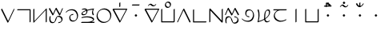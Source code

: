 SplineFontDB: 3.0
FontName: Untitled1
FullName: Untitled1
FamilyName: Untitled1
Weight: Regular
Copyright: Copyright (c) 2019, Jack
UComments: "2019-8-23: Created with FontForge (http://fontforge.org)"
Version: 001.000
ItalicAngle: 0
UnderlinePosition: -1020
UnderlineWidth: 178
Ascent: 1610
Descent: 800
InvalidEm: 0
LayerCount: 2
Layer: 0 0 "Back" 1
Layer: 1 0 "Fore" 0
XUID: [1021 647 -312734098 29385]
StyleMap: 0x0000
FSType: 0
OS2Version: 0
OS2_WeightWidthSlopeOnly: 0
OS2_UseTypoMetrics: 1
CreationTime: 1566577596
ModificationTime: 1567010113
OS2TypoAscent: 0
OS2TypoAOffset: 1
OS2TypoDescent: 0
OS2TypoDOffset: 1
OS2TypoLinegap: 217
OS2WinAscent: 0
OS2WinAOffset: 1
OS2WinDescent: 0
OS2WinDOffset: 1
HheadAscent: 0
HheadAOffset: 1
HheadDescent: 0
HheadDOffset: 1
OS2Vendor: 'PfEd'
Lookup: 6 0 0 "semivowels" { "semivowels contextual 0"  "semivowels contextual 1"  } ['liga' ('latn' <'dflt' > 'DFLT' <'dflt' > ) ]
Lookup: 1 0 0 "Single Substitution lookup 1" { "Single Substitution lookup 1 subtable"  } []
Lookup: 1 0 0 "Single Substitution lookup 2" { "Single Substitution lookup 2 subtable"  } []
Lookup: 4 0 1 "diphthongs" { "diphthongs subtable"  } ['liga' ('latn' <'dflt' > 'DFLT' <'dflt' > ) ]
Lookup: 6 0 0 "Clower" { "Clower contextual 0"  "Clower contextual 1"  "Clower contextual 2"  "Clower contextual 3"  "Clower contextual 4"  "Clower contextual 5"  "Clower contextual 6"  "Clower contextual 7"  "Clower contextual 8"  "Clower contextual 9"  "Clower contextual 10"  "Clower contextual 11"  "Clower contextual 12"  "Clower contextual 13"  "Clower contextual 14"  "Clower contextual 15"  "Clower contextual 16"  "Clower contextual 17"  "Clower contextual 18"  "Clower contextual 19"  "Clower contextual 20"  "Clower contextual 21"  "Clower contextual 22"  "Clower contextual 23"  "Clower contextual 24"  "Clower contextual 25"  "Clower contextual 26"  "Clower contextual 27"  "Clower contextual 28"  "Clower contextual 29"  "Clower contextual 30"  "Clower contextual 31"  "Clower contextual 32"  "Clower contextual 33"  "Clower contextual 34"  "Clower contextual 35"  "Clower contextual 36"  "Clower contextual 37"  "Clower contextual 38"  "Clower contextual 39"  "Clower contextual 40"  "Clower contextual 41"  "Clower contextual 42"  "Clower contextual 43"  "Clower contextual 44"  "Clower contextual 45"  "Clower contextual 46"  "Clower contextual 47"  "Clower contextual 48"  } ['liga' ('latn' <'dflt' > 'DFLT' <'dflt' > ) ]
Lookup: 1 0 0 "Single Substitution lookup 5" { "Single Substitution lookup 5 subtable"  } []
Lookup: 1 0 0 "Single Substitution lookup 6" { "Single Substitution lookup 6 subtable"  } []
Lookup: 1 0 0 "Single Substitution lookup 7" { "Single Substitution lookup 7 subtable"  } []
Lookup: 1 0 0 "Single Substitution lookup 8" { "Single Substitution lookup 8 subtable"  } []
Lookup: 1 0 0 "Single Substitution lookup 9" { "Single Substitution lookup 9 subtable"  } []
Lookup: 1 0 0 "Single Substitution lookup 10" { "Single Substitution lookup 10 subtable"  } []
Lookup: 1 0 0 "Single Substitution lookup 11" { "Single Substitution lookup 11 subtable"  } []
Lookup: 1 0 0 "Single Substitution lookup 12" { "Single Substitution lookup 12 subtable"  } []
Lookup: 1 0 0 "Single Substitution lookup 13" { "Single Substitution lookup 13 subtable"  } []
Lookup: 1 0 0 "Single Substitution lookup 14" { "Single Substitution lookup 14 subtable"  } []
Lookup: 1 0 0 "Single Substitution lookup 15" { "Single Substitution lookup 15 subtable"  } []
Lookup: 1 0 0 "Single Substitution lookup 16" { "Single Substitution lookup 16 subtable"  } []
Lookup: 1 0 0 "Single Substitution lookup 17" { "Single Substitution lookup 17 subtable"  } []
Lookup: 1 0 0 "Single Substitution lookup 18" { "Single Substitution lookup 18 subtable"  } []
Lookup: 1 0 0 "Single Substitution lookup 19" { "Single Substitution lookup 19 subtable"  } []
Lookup: 1 0 0 "Single Substitution lookup 20" { "Single Substitution lookup 20 subtable"  } []
Lookup: 1 0 0 "Single Substitution lookup 21" { "Single Substitution lookup 21 subtable"  } []
Lookup: 1 0 0 "Single Substitution lookup 22" { "Single Substitution lookup 22 subtable"  } []
Lookup: 1 0 0 "Single Substitution lookup 23" { "Single Substitution lookup 23 subtable"  } []
Lookup: 1 0 0 "Single Substitution lookup 24" { "Single Substitution lookup 24 subtable"  } []
Lookup: 1 0 0 "Single Substitution lookup 25" { "Single Substitution lookup 25 subtable"  } []
Lookup: 1 0 0 "Single Substitution lookup 26" { "Single Substitution lookup 26 subtable"  } []
Lookup: 1 0 0 "Single Substitution lookup 27" { "Single Substitution lookup 27 subtable"  } []
Lookup: 1 0 0 "Single Substitution lookup 28" { "Single Substitution lookup 28 subtable"  } []
Lookup: 1 0 0 "Single Substitution lookup 29" { "Single Substitution lookup 29 subtable"  } []
Lookup: 1 0 0 "Single Substitution lookup 30" { "Single Substitution lookup 30 subtable"  } []
Lookup: 1 0 0 "Single Substitution lookup 31" { "Single Substitution lookup 31 subtable"  } []
Lookup: 1 0 0 "Single Substitution lookup 32" { "Single Substitution lookup 32 subtable"  } []
Lookup: 1 0 0 "Single Substitution lookup 33" { "Single Substitution lookup 33 subtable"  } []
Lookup: 1 0 0 "Single Substitution lookup 34" { "Single Substitution lookup 34 subtable"  } []
Lookup: 1 0 0 "Single Substitution lookup 35" { "Single Substitution lookup 35 subtable"  } []
Lookup: 1 0 0 "Single Substitution lookup 36" { "Single Substitution lookup 36 subtable"  } []
Lookup: 1 0 0 "Single Substitution lookup 37" { "Single Substitution lookup 37 subtable"  } []
Lookup: 1 0 0 "Single Substitution lookup 38" { "Single Substitution lookup 38 subtable"  } []
Lookup: 1 0 0 "Single Substitution lookup 39" { "Single Substitution lookup 39 subtable"  } []
Lookup: 1 0 0 "Single Substitution lookup 40" { "Single Substitution lookup 40 subtable"  } []
Lookup: 1 0 0 "Single Substitution lookup 41" { "Single Substitution lookup 41 subtable"  } []
Lookup: 1 0 0 "Single Substitution lookup 42" { "Single Substitution lookup 42 subtable"  } []
Lookup: 1 0 0 "Single Substitution lookup 43" { "Single Substitution lookup 43 subtable"  } []
Lookup: 1 0 0 "Single Substitution lookup 44" { "Single Substitution lookup 44 subtable"  } []
Lookup: 1 0 0 "Single Substitution lookup 45" { "Single Substitution lookup 45 subtable"  } []
Lookup: 1 0 0 "Single Substitution lookup 46" { "Single Substitution lookup 46 subtable"  } []
Lookup: 1 0 0 "Single Substitution lookup 47" { "Single Substitution lookup 47 subtable"  } []
Lookup: 1 0 0 "Single Substitution lookup 48" { "Single Substitution lookup 48 subtable"  } []
Lookup: 1 0 0 "Single Substitution lookup 49" { "Single Substitution lookup 49 subtable"  } []
Lookup: 1 0 0 "Single Substitution lookup 50" { "Single Substitution lookup 50 subtable"  } []
Lookup: 1 0 0 "Single Substitution lookup 51" { "Single Substitution lookup 51 subtable"  } []
Lookup: 1 0 0 "Single Substitution lookup 52" { "Single Substitution lookup 52 subtable"  } []
Lookup: 6 0 0 "Clower2" { "Clower2 subtable"  } ['liga' ('latn' <'dflt' > 'DFLT' <'dflt' > ) ]
Lookup: 1 0 0 "Single Substitution lookup 54" { "Single Substitution lookup 54 subtable"  } []
Lookup: 6 0 0 "Cupper" { "Cupper subtable"  } ['liga' ('latn' <'dflt' > 'DFLT' <'dflt' > ) ]
Lookup: 1 0 0 "Single Substitution lookup 56" { "Single Substitution lookup 56 subtable"  } []
Lookup: 6 0 0 "Cupper2" { "Cupper2 subtable"  } ['liga' ('latn' <'dflt' > 'DFLT' <'dflt' > ) ]
Lookup: 1 0 0 "Single Substitution lookup 58" { "Single Substitution lookup 58 subtable"  } []
Lookup: 6 0 0 "Vupper" { "Vupper subtable"  } ['liga' ('latn' <'dflt' > 'DFLT' <'dflt' > ) ]
Lookup: 1 0 0 "Single Substitution lookup 60" { "Single Substitution lookup 60 subtable"  } []
Lookup: 6 0 0 "Vupper2" { "Vupper2 subtable"  } ['liga' ('latn' <'dflt' > 'DFLT' <'dflt' > ) ]
Lookup: 1 0 0 "Single Substitution lookup 62" { "Single Substitution lookup 62 subtable"  } []
Lookup: 6 0 0 "Vlower" { "Vlower subtable"  } ['liga' ('latn' <'dflt' > 'DFLT' <'dflt' > ) ]
Lookup: 1 0 0 "Single Substitution lookup 64" { "Single Substitution lookup 64 subtable"  } []
Lookup: 4 0 1 "Vdenpabu" { "Vdenpabu subtable"  } ['liga' ('latn' <'dflt' > 'DFLT' <'dflt' > ) ]
Lookup: 4 0 1 "Sdenpabu" { "Sdenpabu subtable"  } ['liga' ('latn' <'dflt' > 'DFLT' <'dflt' > ) ]
Lookup: 260 0 0 "Above" { "Above-1"  } ['mark' ('DFLT' <'dflt' > 'latn' <'ROM ' 'TRK ' 'dflt' > ) ]
MarkAttachClasses: 1
DEI: 91125
ChainSub2: coverage "Vlower subtable" 0 0 0 1
 1 2 0
  Coverage: 43 abu ebu ibu obu ubu ybu aibu eibu oibu aubu
  BCoverage: 162 py.lower ty.lower ky.lower fy.lower ly.lower sy.lower cy.lower my.lower xy.lower by.lower dy.lower gy.lower vy.lower ry.lower zy.lower jy.lower ny.lower yhy.lower
  BCoverage: 162 py.upper ty.upper ky.upper fy.upper ly.upper sy.upper cy.upper my.upper xy.upper by.upper dy.upper gy.upper vy.upper ry.upper zy.upper jy.upper ny.upper yhy.upper
 1
  SeqLookup: 0 "Single Substitution lookup 64"
EndFPST
ChainSub2: coverage "Vupper2 subtable" 0 0 0 1
 1 1 0
  Coverage: 43 abu ebu ibu obu ubu ybu aibu eibu oibu aubu
  BCoverage: 60 py ty ky fy ly sy cy my xy by dy gy vy ry zy jy ny yhy iy uy
 1
  SeqLookup: 0 "Single Substitution lookup 62"
EndFPST
ChainSub2: coverage "Vupper subtable" 0 0 0 1
 1 1 1
  Coverage: 43 abu ebu ibu obu ubu ybu aibu eibu oibu aubu
  BCoverage: 162 py.upper ty.upper ky.upper fy.upper ly.upper sy.upper cy.upper my.upper xy.upper by.upper dy.upper gy.upper vy.upper ry.upper zy.upper jy.upper ny.upper yhy.upper
  FCoverage: 162 py.lower ty.lower ky.lower fy.lower ly.lower sy.lower cy.lower my.lower xy.lower by.lower dy.lower gy.lower vy.lower ry.lower zy.lower jy.lower ny.lower yhy.lower
 1
  SeqLookup: 0 "Single Substitution lookup 60"
EndFPST
ChainSub2: coverage "Cupper2 subtable" 0 0 0 1
 1 0 2
  Coverage: 54 py ty ky fy ly sy cy my xy by dy gy vy ry zy jy ny yhy
  FCoverage: 43 abu ebu ibu obu ubu ybu aibu eibu oibu aubu
  FCoverage: 162 py.lower ty.lower ky.lower fy.lower ly.lower sy.lower cy.lower my.lower xy.lower by.lower dy.lower gy.lower vy.lower ry.lower zy.lower jy.lower ny.lower yhy.lower
 1
  SeqLookup: 0 "Single Substitution lookup 58"
EndFPST
ChainSub2: coverage "Cupper subtable" 0 0 0 1
 1 0 1
  Coverage: 54 py ty ky fy ly sy cy my xy by dy gy vy ry zy jy ny yhy
  FCoverage: 162 py.lower ty.lower ky.lower fy.lower ly.lower sy.lower cy.lower my.lower xy.lower by.lower dy.lower gy.lower vy.lower ry.lower zy.lower jy.lower ny.lower yhy.lower
 1
  SeqLookup: 0 "Single Substitution lookup 56"
EndFPST
ChainSub2: coverage "Clower2 subtable" 0 0 0 1
 1 2 0
  Coverage: 54 py ty ky fy ly sy cy my xy by dy gy vy ry zy jy ny yhy
  BCoverage: 43 abu ebu ibu obu ubu ybu aibu eibu oibu aubu
  BCoverage: 54 py ty ky fy ly sy cy my xy by dy gy vy ry zy jy ny yhy
 1
  SeqLookup: 0 "Single Substitution lookup 54"
EndFPST
ChainSub2: glyph "Clower contextual 48" 0 0 0 1
 String: 2 ry
 BString: 2 xy
 FString: 0 
 1
  SeqLookup: 0 "Single Substitution lookup 52"
EndFPST
ChainSub2: glyph "Clower contextual 47" 0 0 0 1
 String: 2 ly
 BString: 2 xy
 FString: 0 
 1
  SeqLookup: 0 "Single Substitution lookup 51"
EndFPST
ChainSub2: glyph "Clower contextual 46" 0 0 0 1
 String: 2 ry
 BString: 2 my
 FString: 0 
 1
  SeqLookup: 0 "Single Substitution lookup 50"
EndFPST
ChainSub2: glyph "Clower contextual 45" 0 0 0 1
 String: 2 ly
 BString: 2 my
 FString: 0 
 1
  SeqLookup: 0 "Single Substitution lookup 49"
EndFPST
ChainSub2: glyph "Clower contextual 44" 0 0 0 1
 String: 2 ry
 BString: 2 gy
 FString: 0 
 1
  SeqLookup: 0 "Single Substitution lookup 48"
EndFPST
ChainSub2: glyph "Clower contextual 43" 0 0 0 1
 String: 2 ly
 BString: 2 gy
 FString: 0 
 1
  SeqLookup: 0 "Single Substitution lookup 47"
EndFPST
ChainSub2: glyph "Clower contextual 42" 0 0 0 1
 String: 2 zy
 BString: 2 dy
 FString: 0 
 1
  SeqLookup: 0 "Single Substitution lookup 46"
EndFPST
ChainSub2: glyph "Clower contextual 41" 0 0 0 1
 String: 2 ry
 BString: 2 dy
 FString: 0 
 1
  SeqLookup: 0 "Single Substitution lookup 45"
EndFPST
ChainSub2: glyph "Clower contextual 40" 0 0 0 1
 String: 2 jy
 BString: 2 dy
 FString: 0 
 1
  SeqLookup: 0 "Single Substitution lookup 44"
EndFPST
ChainSub2: glyph "Clower contextual 39" 0 0 0 1
 String: 2 ry
 BString: 2 ky
 FString: 0 
 1
  SeqLookup: 0 "Single Substitution lookup 43"
EndFPST
ChainSub2: glyph "Clower contextual 38" 0 0 0 1
 String: 2 ly
 BString: 2 ky
 FString: 0 
 1
  SeqLookup: 0 "Single Substitution lookup 42"
EndFPST
ChainSub2: glyph "Clower contextual 37" 0 0 0 1
 String: 2 sy
 BString: 2 ty
 FString: 0 
 1
  SeqLookup: 0 "Single Substitution lookup 41"
EndFPST
ChainSub2: glyph "Clower contextual 36" 0 0 0 1
 String: 2 ry
 BString: 2 ty
 FString: 0 
 1
  SeqLookup: 0 "Single Substitution lookup 40"
EndFPST
ChainSub2: glyph "Clower contextual 35" 0 0 0 1
 String: 2 cy
 BString: 2 ty
 FString: 0 
 1
  SeqLookup: 0 "Single Substitution lookup 39"
EndFPST
ChainSub2: glyph "Clower contextual 34" 0 0 0 1
 String: 2 my
 BString: 2 zy
 FString: 0 
 1
  SeqLookup: 0 "Single Substitution lookup 38"
EndFPST
ChainSub2: glyph "Clower contextual 33" 0 0 0 1
 String: 2 gy
 BString: 2 zy
 FString: 0 
 1
  SeqLookup: 0 "Single Substitution lookup 37"
EndFPST
ChainSub2: glyph "Clower contextual 32" 0 0 0 1
 String: 2 dy
 BString: 2 zy
 FString: 0 
 1
  SeqLookup: 0 "Single Substitution lookup 36"
EndFPST
ChainSub2: glyph "Clower contextual 31" 0 0 0 1
 String: 2 vy
 BString: 2 zy
 FString: 0 
 1
  SeqLookup: 0 "Single Substitution lookup 35"
EndFPST
ChainSub2: glyph "Clower contextual 30" 0 0 0 1
 String: 2 by
 BString: 2 zy
 FString: 0 
 1
  SeqLookup: 0 "Single Substitution lookup 34"
EndFPST
ChainSub2: glyph "Clower contextual 29" 0 0 0 1
 String: 2 ry
 BString: 2 sy
 FString: 0 
 1
  SeqLookup: 0 "Single Substitution lookup 33"
EndFPST
ChainSub2: glyph "Clower contextual 28" 0 0 0 1
 String: 2 ly
 BString: 2 sy
 FString: 0 
 1
  SeqLookup: 0 "Single Substitution lookup 32"
EndFPST
ChainSub2: glyph "Clower contextual 27" 0 0 0 1
 String: 2 ny
 BString: 2 sy
 FString: 0 
 1
  SeqLookup: 0 "Single Substitution lookup 31"
EndFPST
ChainSub2: glyph "Clower contextual 26" 0 0 0 1
 String: 2 my
 BString: 2 sy
 FString: 0 
 1
  SeqLookup: 0 "Single Substitution lookup 30"
EndFPST
ChainSub2: glyph "Clower contextual 25" 0 0 0 1
 String: 2 ky
 BString: 2 sy
 FString: 0 
 1
  SeqLookup: 0 "Single Substitution lookup 29"
EndFPST
ChainSub2: glyph "Clower contextual 24" 0 0 0 1
 String: 2 ty
 BString: 2 sy
 FString: 0 
 1
  SeqLookup: 0 "Single Substitution lookup 28"
EndFPST
ChainSub2: glyph "Clower contextual 23" 0 0 0 1
 String: 2 fy
 BString: 2 sy
 FString: 0 
 1
  SeqLookup: 0 "Single Substitution lookup 27"
EndFPST
ChainSub2: glyph "Clower contextual 22" 0 0 0 1
 String: 2 py
 BString: 2 sy
 FString: 0 
 1
  SeqLookup: 0 "Single Substitution lookup 26"
EndFPST
ChainSub2: glyph "Clower contextual 21" 0 0 0 1
 String: 2 my
 BString: 2 jy
 FString: 0 
 1
  SeqLookup: 0 "Single Substitution lookup 25"
EndFPST
ChainSub2: glyph "Clower contextual 20" 0 0 0 1
 String: 2 gy
 BString: 2 jy
 FString: 0 
 1
  SeqLookup: 0 "Single Substitution lookup 24"
EndFPST
ChainSub2: glyph "Clower contextual 19" 0 0 0 1
 String: 2 dy
 BString: 2 jy
 FString: 0 
 1
  SeqLookup: 0 "Single Substitution lookup 23"
EndFPST
ChainSub2: glyph "Clower contextual 18" 0 0 0 1
 String: 2 vy
 BString: 2 jy
 FString: 0 
 1
  SeqLookup: 0 "Single Substitution lookup 22"
EndFPST
ChainSub2: glyph "Clower contextual 17" 0 0 0 1
 String: 2 by
 BString: 2 jy
 FString: 0 
 1
  SeqLookup: 0 "Single Substitution lookup 21"
EndFPST
ChainSub2: glyph "Clower contextual 16" 0 0 0 1
 String: 2 ry
 BString: 2 cy
 FString: 0 
 1
  SeqLookup: 0 "Single Substitution lookup 20"
EndFPST
ChainSub2: glyph "Clower contextual 15" 0 0 0 1
 String: 2 ly
 BString: 2 cy
 FString: 0 
 1
  SeqLookup: 0 "Single Substitution lookup 19"
EndFPST
ChainSub2: glyph "Clower contextual 14" 0 0 0 1
 String: 2 ny
 BString: 2 cy
 FString: 0 
 1
  SeqLookup: 0 "Single Substitution lookup 18"
EndFPST
ChainSub2: glyph "Clower contextual 13" 0 0 0 1
 String: 2 my
 BString: 2 cy
 FString: 0 
 1
  SeqLookup: 0 "Single Substitution lookup 17"
EndFPST
ChainSub2: glyph "Clower contextual 12" 0 0 0 1
 String: 2 ky
 BString: 2 cy
 FString: 0 
 1
  SeqLookup: 0 "Single Substitution lookup 16"
EndFPST
ChainSub2: glyph "Clower contextual 11" 0 0 0 1
 String: 2 ty
 BString: 2 cy
 FString: 0 
 1
  SeqLookup: 0 "Single Substitution lookup 15"
EndFPST
ChainSub2: glyph "Clower contextual 10" 0 0 0 1
 String: 2 fy
 BString: 2 cy
 FString: 0 
 1
  SeqLookup: 0 "Single Substitution lookup 14"
EndFPST
ChainSub2: glyph "Clower contextual 9" 0 0 0 1
 String: 2 py
 BString: 2 cy
 FString: 0 
 1
  SeqLookup: 0 "Single Substitution lookup 13"
EndFPST
ChainSub2: glyph "Clower contextual 8" 0 0 0 1
 String: 2 ry
 BString: 2 vy
 FString: 0 
 1
  SeqLookup: 0 "Single Substitution lookup 12"
EndFPST
ChainSub2: glyph "Clower contextual 7" 0 0 0 1
 String: 2 ly
 BString: 2 vy
 FString: 0 
 1
  SeqLookup: 0 "Single Substitution lookup 11"
EndFPST
ChainSub2: glyph "Clower contextual 6" 0 0 0 1
 String: 2 ry
 BString: 2 by
 FString: 0 
 1
  SeqLookup: 0 "Single Substitution lookup 10"
EndFPST
ChainSub2: glyph "Clower contextual 5" 0 0 0 1
 String: 2 ly
 BString: 2 by
 FString: 0 
 1
  SeqLookup: 0 "Single Substitution lookup 9"
EndFPST
ChainSub2: glyph "Clower contextual 4" 0 0 0 1
 String: 2 ry
 BString: 2 fy
 FString: 0 
 1
  SeqLookup: 0 "Single Substitution lookup 8"
EndFPST
ChainSub2: glyph "Clower contextual 3" 0 0 0 1
 String: 2 ly
 BString: 2 fy
 FString: 0 
 1
  SeqLookup: 0 "Single Substitution lookup 7"
EndFPST
ChainSub2: glyph "Clower contextual 2" 0 0 0 1
 String: 2 ry
 BString: 2 py
 FString: 0 
 1
  SeqLookup: 0 "Single Substitution lookup 6"
EndFPST
ChainSub2: glyph "Clower contextual 1" 0 0 0 1
 String: 2 ly
 BString: 2 py
 FString: 0 
 1
  SeqLookup: 0 "Single Substitution lookup 5"
EndFPST
ChainSub2: coverage "Clower contextual 0" 0 0 0 1
 1 3 0
  Coverage: 60 py ty ky fy ly sy cy my xy by dy gy vy ry zy jy ny yhy iy uy
  BCoverage: 60 py ty ky fy ly sy cy my xy by dy gy vy ry zy jy ny yhy iy uy
  BCoverage: 43 abu ebu ibu obu ubu ybu aibu eibu oibu aubu
  BCoverage: 60 py ty ky fy ly sy cy my xy by dy gy vy ry zy jy ny yhy iy uy
 0
EndFPST
ChainSub2: coverage "semivowels contextual 1" 0 0 0 1
 1 0 1
  Coverage: 3 ubu
  FCoverage: 23 abu ebu ibu obu ubu ybu
 1
  SeqLookup: 0 "Single Substitution lookup 2"
EndFPST
ChainSub2: coverage "semivowels contextual 0" 0 0 0 1
 1 0 1
  Coverage: 3 ibu
  FCoverage: 23 abu ebu ibu obu ubu ybu
 1
  SeqLookup: 0 "Single Substitution lookup 1"
EndFPST
Encoding: Custom
UnicodeInterp: none
NameList: AGL For New Fonts
DisplaySize: -96
AntiAlias: 1
FitToEm: 0
WinInfo: 0 16 6
BeginPrivate: 0
EndPrivate
Grid
1099 2610 m 0
 1099 -1390 l 1024
  Named: "right"
1112 2610 m 0
 1112 -1390 l 1024
  Named: "o-right"
84 2610 m 0
 84 -1390 l 1024
  Named: "o-left"
100 2612 m 0
 100 -1388 l 1024
  Named: "left"
-1993 -10 m 0
 4007 -10 l 1024
  Named: "c-bot"
-2000 1012 m 0
 4000 1012 l 1024
  Named: "z-top"
-1998 1000 m 0
 4002 1000 l 1024
  Named: "z-top"
EndSplineSet
AnchorClass2: "Above" "Above-1"
BeginChars: 287 95

StartChar: space
Encoding: 204 32 0
Width: 600
VWidth: 0
Flags: W
LayerCount: 2
EndChar

StartChar: py
Encoding: 0 60224 1
Width: 1200
VWidth: 2000
Flags: W
AnchorPoint: "Above" 600 0 basechar 0
LayerCount: 2
Back
SplineSet
114 1000 m 29
 602 0 l 29
 1068 1000 l 1053
EndSplineSet
Fore
SplineSet
114 1000 m 1
 151.840820312 1031.84570312 l 1
 611.673828125 89.5654296875 l 1
 1032.89355469 993.469726562 l 1
 1068 1000 l 1
 1103.10644531 1006.53027344 l 1
 637.106445312 6.5302734375 l 2
 633.009765625 -2.259765625 625.33203125 -12.6640625 616.361328125 -20.8447265625 c 0
 595.192382812 -40.150390625 570.728515625 -45.3056640625 564.159179688 -31.845703125 c 2
 76.1591796875 968.153320312 l 1
 114 1000 l 1
EndSplineSet
Substitution2: "Single Substitution lookup 58 subtable" py.upper
Substitution2: "Single Substitution lookup 56 subtable" py.upper
Substitution2: "Single Substitution lookup 54 subtable" py.lower
Substitution2: "Single Substitution lookup 26 subtable" py.lower
Substitution2: "Single Substitution lookup 13 subtable" py.lower
EndChar

StartChar: ty
Encoding: 1 60225 2
Width: 1200
VWidth: 4000
Flags: W
HStem: 904.472 79.0566<123.717 1022.47>
VStem: 1022.47 79.0566<23.7168 904.472>
AnchorPoint: "Above" 600 0 basechar 0
LayerCount: 2
Back
SplineSet
100 944 m 29
 1062 944 l 29
 1062 0 l 1053
EndSplineSet
Fore
SplineSet
100 944 m 1
 123.716796875 983.528320312 l 1
 1085.71679688 983.528320312 l 2
 1095.95605469 983.528320312 1101.52832031 976.0390625 1101.52832031 967.716796875 c 2
 1101.52832031 23.716796875 l 1
 1062 -0 l 1
 1022.47167969 -23.716796875 l 1
 1022.47167969 904.471679688 l 1
 76.283203125 904.471679688 l 1
 100 944 l 1
EndSplineSet
Substitution2: "Single Substitution lookup 58 subtable" ty.upper
Substitution2: "Single Substitution lookup 56 subtable" ty.upper
Substitution2: "Single Substitution lookup 54 subtable" ty.lower
Substitution2: "Single Substitution lookup 28 subtable" ty.lower
Substitution2: "Single Substitution lookup 15 subtable" ty.lower
EndChar

StartChar: ky
Encoding: 2 60226 3
Width: 1200
VWidth: 4000
Flags: W
VStem: 100.472 79.0566<79.0117 976.283> 1034.47 79.0566<23.7168 920.988>
AnchorPoint: "Above" 600 0 basechar 0
LayerCount: 2
Back
SplineSet
140 1000 m 5
 140 0 l 5
 1074 1000 l 5
 1074 0 l 1029
EndSplineSet
Fore
SplineSet
140 1000 m 1
 179.528320312 1023.71679688 l 1
 179.528320312 79.01171875 l 1
 1053.95507812 1015.22851562 l 2
 1073.5390625 1036.19628906 1099.58691406 1045.54199219 1109.53710938 1035.16992188 c 0
 1112.1640625 1032.43066406 1113.52832031 1027.57226562 1113.52832031 1023.71679688 c 2
 1113.52832031 23.716796875 l 1
 1074 -0 l 1
 1034.47167969 -23.716796875 l 1
 1034.47070312 920.98828125 l 1
 160.043945312 -15.2294921875 l 2
 156.12109375 -19.4296875 149.03515625 -25.73046875 143.1015625 -29.6640625 c 0
 120.450195312 -44.681640625 100.471679688 -41.89453125 100.471679688 -23.716796875 c 2
 100.471679688 976.283203125 l 1
 140 1000 l 1
EndSplineSet
Substitution2: "Single Substitution lookup 58 subtable" ky.upper
Substitution2: "Single Substitution lookup 56 subtable" ky.upper
Substitution2: "Single Substitution lookup 54 subtable" ky.lower
Substitution2: "Single Substitution lookup 29 subtable" ky.lower
Substitution2: "Single Substitution lookup 16 subtable" ky.lower
EndChar

StartChar: fy
Encoding: 3 60227 4
Width: 1200
VWidth: 4000
Flags: W
AnchorPoint: "Above" 600 0 basechar 0
LayerCount: 2
Back
SplineSet
100 998 m 29
 376 0 l 29
 604 1000 l 29
 888 -10 l 29
 1099 996 l 1053
EndSplineSet
Fore
SplineSet
100 998 m 1
 138.8359375 1027.19628906 l 1
 378.083007812 162.092773438 l 1
 565.325195312 983.333007812 l 2
 570.0234375 1003.93554688 593.387695312 1029.10546875 615.181640625 1037.04003906 c 0
 629.325195312 1042.18945312 640.110351562 1038.88964844 642.81640625 1029.26660156 c 2
 887.946289062 157.499023438 l 1
 1060.18066406 978.668945312 l 1
 1099 996 l 1
 1137.81933594 1013.33105469 l 1
 926.8203125 7.3310546875 l 2
 924.208007812 -5.1220703125 913.197265625 -22.130859375 898.493164062 -34.1923828125 c 0
 876.586914062 -52.1611328125 853.478515625 -54.5390625 849.184570312 -39.2666015625 c 2
 602.193359375 839.1171875 l 1
 414.674804688 16.6669921875 l 2
 411.666015625 3.4736328125 400.595703125 -12.65625 386.393554688 -24.2744140625 c 0
 364.471679688 -42.20703125 341.400390625 -44.513671875 337.1640625 -29.1962890625 c 2
 61.1640625 968.803710938 l 1
 100 998 l 1
EndSplineSet
Substitution2: "Single Substitution lookup 58 subtable" fy.upper
Substitution2: "Single Substitution lookup 56 subtable" fy.upper
Substitution2: "Single Substitution lookup 54 subtable" fy.lower
Substitution2: "Single Substitution lookup 27 subtable" fy.lower
Substitution2: "Single Substitution lookup 14 subtable" fy.lower
EndChar

StartChar: ly
Encoding: 4 60228 5
Width: 1200
VWidth: 2000
Flags: W
HStem: -25.5293 79.0576<299.186 434.692 805.717 868.82> 936.472 79.0566<712.348 860.913>
VStem: 126.709 78.582<549.767 967.889>
AnchorPoint: "Above" 600 0 basechar 0
LayerCount: 2
Back
SplineSet
166 988 m 29
 166 988 42 14 354 14 c 4
 666 14 518 976 782 976 c 4
 1136 976 1158 24 782 24 c 1028
EndSplineSet
Fore
SplineSet
166 988 m 1
 205.291015625 1008.11035156 l 1
 204.165039062 999.262695312 98.0322265625 53.5283203125 377.716796875 53.5283203125 c 0
 592.456054688 53.5283203125 468.989257812 604.119140625 651.650390625 909.87109375 c 0
 688.323242188 971.256835938 749.895507812 1015.52832031 805.716796875 1015.52832031 c 0
 1101.50097656 1015.52832031 1179.24804688 433.361328125 1008.39160156 148.000976562 c 0
 949.73828125 50.041015625 855.3125 -15.5283203125 758.282226562 -15.5283203125 c 1
 782 24 l 1
 805.716796875 63.5283203125 l 1
 878.671875 63.5283203125 913.55859375 95.2451171875 945.071289062 147.876953125 c 0
 1082.93164062 378.127929688 1010.45996094 936.471679688 758.283203125 936.471679688 c 0
 729.625 936.471679688 727.811523438 931.48828125 715.048828125 910.126953125 c 0
 638.1796875 781.456054688 639.704101562 -25.5283203125 330.283203125 -25.529296875 c 0
 -16.10546875 -25.5283203125 126.708984375 967.888671875 126.708984375 967.888671875 c 1
 166 988 l 1
EndSplineSet
Substitution2: "Single Substitution lookup 58 subtable" ly.upper
Substitution2: "Single Substitution lookup 56 subtable" ly.upper
Substitution2: "Single Substitution lookup 54 subtable" ly.lower
Substitution2: "Single Substitution lookup 51 subtable" ly.lower
Substitution2: "Single Substitution lookup 49 subtable" ly.lower
Substitution2: "Single Substitution lookup 47 subtable" ly.lower
Substitution2: "Single Substitution lookup 42 subtable" ly.lower
Substitution2: "Single Substitution lookup 32 subtable" ly.lower
Substitution2: "Single Substitution lookup 19 subtable" ly.lower
Substitution2: "Single Substitution lookup 11 subtable" ly.lower
Substitution2: "Single Substitution lookup 9 subtable" ly.lower
Substitution2: "Single Substitution lookup 7 subtable" ly.lower
Substitution2: "Single Substitution lookup 5 subtable" ly.lower
EndChar

StartChar: sy
Encoding: 5 60229 6
Width: 1200
VWidth: 2000
Flags: W
HStem: 24.4717 79.0566<567.347 827.042> 546.472 79.0566<546.977 674.282> 896.472 79.0566<385.555 740.14>
VStem: 400.472 79.0566<191.423 483.954> 982.472 79.0566<295.653 638.646>
AnchorPoint: "Above" 600 0 basechar 0
LayerCount: 2
Back
SplineSet
152 740 m 25
 152 740 272 936 590 936 c 0
 908 936 1022 656 1022 480 c 0
 1022 304 930 64 698 64 c 0
 466 64 440 220 440 352 c 0
 440 484 506 586 698 586 c 1024
EndSplineSet
Fore
SplineSet
167.610351562 739.66796875 m 1
 152 740 l 1
 120.780273438 740.6640625 l 1
 132.275390625 759.404296875 281.283203125 975.528320312 613.716796875 975.528320312 c 0
 946.108398438 975.528320312 1061.52832031 687.52734375 1061.52832031 503.716796875 c 0
 1061.52832031 415.109375 1040.94140625 309.702148438 983.841796875 214.46484375 c 0
 917.2109375 103.329101562 804.546875 24.4716796875 674.283203125 24.4716796875 c 0
 428.961914062 24.4716796875 400.471679688 192.833984375 400.471679688 328.282226562 c 0
 400.471679688 381.014648438 408.861328125 432.934570312 440.283203125 485.571289062 c 0
 499.427734375 584.649414062 603.40234375 625.528320312 721.716796875 625.528320312 c 1
 698 586 l 1
 674.282226562 546.471679688 l 1
 554.76171875 546.471679688 517.5703125 509.09375 503.708984375 485.872070312 c 0
 490.262695312 463.348632812 479.528320312 423.47265625 479.528320312 375.716796875 c 0
 479.528320312 247.166015625 503.038085938 103.528320312 721.716796875 103.528320312 c 0
 831.344726562 103.528320312 883.729492188 152.973632812 920.569335938 214.419921875 c 0
 960.134765625 280.411132812 982.471679688 374.877929688 982.471679688 456.282226562 c 0
 982.471679688 624.47265625 869.892578125 896.471679688 566.283203125 896.471679688 c 0
 276.874023438 896.471679688 183.219726562 739.336914062 183.219726562 739.336914062 c 1
 167.610351562 739.66796875 l 1
EndSplineSet
Substitution2: "Single Substitution lookup 58 subtable" sy.upper
Substitution2: "Single Substitution lookup 56 subtable" sy.upper
Substitution2: "Single Substitution lookup 54 subtable" sy.lower
Substitution2: "Single Substitution lookup 41 subtable" sy.lower
EndChar

StartChar: cy
Encoding: 6 60230 7
Width: 1200
VWidth: 2000
Flags: W
HStem: -11.5039 79.0068<216.798 373.499> 902.475 79.0518<222.442 402.95>
VStem: 112.472 79.0566<84.5308 369.792> 482.472 79.0566<256.492 669.788>
AnchorPoint: "Above" 600 0 basechar 0
LayerCount: 2
Back
SplineSet
146 846 m 1
 146 846 204.292864581 940.173138938 334 942 c 0
 476 944 522 771.87012987 522 642 c 0
 522 351.004739336 489.21936279 36.8844004846 284 28 c 0
 191.653646426 24.0021219378 152 60.3137254902 152 234 c 0
 152 442.813559322 391.664335664 765.525423729 1016 934 c 1
 964 716 880 354 1020 0 c 1024
EndSplineSet
Fore
SplineSet
165.208007812 845.34765625 m 1
 115.020507812 847.052734375 l 1
 123.307617188 860.391601562 209.15625 979.438476562 357.356445312 981.526367188 c 0
 476.846679688 983.208984375 529.618164062 881.20703125 550.608398438 777.587890625 c 1
 680.006835938 853.487304688 838.755859375 920.380859375 1031.08007812 972.279296875 c 0
 1049.37402344 977.215820312 1058.33203125 965.991210938 1054.58398438 950.276367188 c 0
 1002.82128906 733.272460938 920.381835938 379.538085938 1058.296875 30.8115234375 c 1
 981.704101562 -30.8115234375 l 1
 846.043945312 312.211914062 917.76171875 664.79296875 970.172851562 887.208007812 c 1
 804.887695312 840.264648438 666.791992188 781.251953125 559.076171875 719.25 c 1
 560.73046875 701.046875 561.528320312 682.923828125 561.528320312 665.716796875 c 0
 561.528320312 475 552.623046875 273.801757812 473.080078125 134.233398438 c 0
 424.985351562 49.84375 344.568359375 -7.904296875 261.421875 -11.50390625 c 0
 156.98828125 -16.0244140625 112.471679688 33.234375 112.471679688 210.283203125 c 0
 112.471679688 355.762695312 223.715820312 558.481445312 471.1640625 727.33984375 c 1
 450.4375 823.262695312 398.354492188 903.709960938 310.643554688 902.474609375 c 0
 208.864257812 901.041015625 176.98046875 844.947265625 176.98046875 844.947265625 c 1
 165.208007812 845.34765625 l 1
479.999023438 669.788085938 m 1
 271.772460938 528.073242188 191.528320312 375.9609375 191.528320312 257.717773438 c 0
 191.528320312 87.3935546875 226.318359375 64.0283203125 306.578125 67.5029296875 c 0
 365.067382812 70.03515625 385.215820312 91.115234375 408.096679688 131.262695312 c 0
 463.256835938 228.048828125 482.471679688 427.84375 482.471679688 618.283203125 c 0
 482.471679688 634.803710938 481.686523438 652.174804688 479.999023438 669.788085938 c 1
EndSplineSet
Substitution2: "Single Substitution lookup 58 subtable" cy.upper
Substitution2: "Single Substitution lookup 56 subtable" cy.upper
Substitution2: "Single Substitution lookup 54 subtable" cy.lower
Substitution2: "Single Substitution lookup 39 subtable" cy.lower
EndChar

StartChar: my
Encoding: 7 60231 8
Width: 1200
VWidth: 2000
Flags: W
HStem: 26.4717 79.0566<92.7991 741.864 786.889 1064.28> 900.472 79.0566<329.247 701.952>
VStem: 982.472 79.0566<363.072 645.598>
AnchorPoint: "Above" 600 0 basechar 0
LayerCount: 2
Back
SplineSet
122 810 m 29
 122 810 300 940 538 940 c 4
 776 940 1022 768 1022 514 c 4
 1022 260 766 69 558 69 c 4
 350 69 124 66 124 66 c 5
 1088 66 l 1053
EndSplineSet
Fore
SplineSet
122 810 m 1
 115.68359375 837.42578125 l 1
 123.350585938 843.01953125 313.836914062 979.528320312 561.716796875 979.528320312 c 0
 809.189453125 979.528320312 1061.52832031 805.8125 1061.52832031 537.716796875 c 0
 1061.52832031 362.515625 940.868164062 197.306640625 786.888671875 105.528320312 c 1
 1111.71679688 105.528320312 l 1
 1088 66 l 1
 1064.28222656 26.4716796875 l 1
 100.283203125 26.4716796875 l 2
 84.609375 26.4716796875 79.5966796875 42.0517578125 90.3896484375 62.4775390625 c 0
 102.348632812 85.1083984375 129.055664062 105.283203125 147.377929688 105.526367188 c 0
 147.4375 105.52734375 373.48828125 108.528320312 581.716796875 108.528320312 c 0
 720.848632812 108.528320312 863.8359375 196.219726562 932.450195312 310.776367188 c 0
 962.053710938 360.200195312 982.471679688 420.931640625 982.471679688 490.283203125 c 0
 982.470703125 730.1875 742.811523438 900.471679688 514.283203125 900.471679688 c 0
 292.768554688 900.471679688 130.075195312 783.83203125 128.317382812 782.573242188 c 2
 122 810 l 1
EndSplineSet
Substitution2: "Single Substitution lookup 58 subtable" my.upper
Substitution2: "Single Substitution lookup 56 subtable" my.upper
Substitution2: "Single Substitution lookup 54 subtable" my.lower
Substitution2: "Single Substitution lookup 38 subtable" my.lower
Substitution2: "Single Substitution lookup 30 subtable" my.lower
Substitution2: "Single Substitution lookup 25 subtable" my.lower
Substitution2: "Single Substitution lookup 17 subtable" my.lower
EndChar

StartChar: xy
Encoding: 8 60232 9
Width: 1200
VWidth: 2000
Flags: W
HStem: -49.5283 79.0566<436.302 781.732> 972.472 79.0566<428.245 764.637>
VStem: 44.4717 79.0566<340.055 674.409> 1072.47 79.0566<317.459 667.437>
AnchorPoint: "Above" 600 0 basechar 0
LayerCount: 2
Back
SplineSet
84 498 m 4
 84 782 318 1012 602 1012 c 4
 886 1012 1112 782 1112 498 c 4
 1112 214 886 -10 602 -10 c 4
 334.890393761 -10 112.010318955 188.14830082 86.4443123028 447.999989295 c 4
 84.8276728815 464.431436294 84 481.109606239 84 498 c 4
EndSplineSet
Fore
SplineSet
123.528320312 521.716796875 m 0
 123.528320312 505.653320312 124.31640625 489.73046875 125.864257812 473.99609375 c 0
 150.484375 223.7578125 369.53515625 29.5283203125 625.717773438 29.5283203125 c 0
 806.538085938 29.5283203125 938.670898438 118.793945312 1008.546875 235.478515625 c 0
 1047.06542969 299.80078125 1072.47167969 381.971679688 1072.47167969 474.283203125 c 0
 1072.47167969 746.85546875 850.602539062 972.471679688 578.283203125 972.471679688 c 0
 396.936523438 972.471679688 260.235351562 879.888671875 188.079101562 759.612304688 c 0
 149.151367188 694.723632812 123.528320312 612.86328125 123.528320312 521.716796875 c 0
44.4716796875 474.283203125 m 0
 44.4716796875 574.235351562 71.8232421875 671.249023438 124.829101562 759.604492188 c 0
 233.993164062 941.569335938 430.163085938 1051.52832031 625.717773438 1051.52832031 c 0
 921.397460938 1051.52832031 1151.52832031 817.143554688 1151.52832031 521.717773438 c 0
 1151.52832031 420.875976562 1124.66601562 323.771484375 1071.86035156 235.591796875 c 0
 964.50390625 56.3203125 772.309570312 -49.5283203125 578.283203125 -49.5283203125 c 0
 300.24609375 -49.5283203125 73.5361328125 152.5390625 47.0244140625 422.004882812 c 0
 45.3388671875 439.1328125 44.4716796875 456.56640625 44.4716796875 474.283203125 c 0
EndSplineSet
Substitution2: "Single Substitution lookup 58 subtable" xy.upper
Substitution2: "Single Substitution lookup 56 subtable" xy.upper
Substitution2: "Single Substitution lookup 54 subtable" xy.lower
EndChar

StartChar: iy
Encoding: 9 60233 10
Width: 1200
VWidth: 2000
Flags: W
HStem: 924.472 79.0566<159.735 1059.5>
AnchorPoint: "Above" 600 0 basechar 0
LayerCount: 2
Back
SplineSet
84 964 m 25
 1112 964 l 25
 601 -10 l 25
 84 964 l 25
EndSplineSet
Fore
SplineSet
159.735351562 924.471679688 m 1
 612.243164062 71.9716796875 l 1
 1059.49902344 924.471679688 l 1
 159.735351562 924.471679688 l 1
107.716796875 1003.52832031 m 2
 1135.71777344 1003.52832031 l 2
 1152.21386719 1003.52832031 1155.71289062 986.77734375 1145.70800781 967.70703125 c 2
 634.708007812 -6.29296875 l 2
 622.83984375 -28.9140625 596.157226562 -49.173828125 577.772460938 -49.5234375 c 0
 570.71875 -49.658203125 564.466796875 -44.3251953125 563.375 -42.26953125 c 2
 46.375 931.73046875 l 2
 39.4091796875 944.853515625 52.763671875 971.828125 74.87109375 989.291015625 c 0
 87.00390625 998.874023438 101.513671875 1003.52832031 107.716796875 1003.52832031 c 2
EndSplineSet
EndChar

StartChar: abu
Encoding: 10 60234 11
Width: 1200
VWidth: 0
Flags: W
HStem: 417.06 173.881<515.111 680.758> 1149.28 365.436
VStem: 508 179.869<425.584 582.416> 548.472 79.0566<1196.72 1467.28>
AnchorPoint: "Above" 600 0 basechar 0
LayerCount: 2
Fore
Refer: 94 60255 S 1 0 0 1 0 0 2
Refer: 42 -1 N 1 0 0 1 0 0 2
Ligature2: "Vdenpabu subtable" denpabu abu
Substitution2: "Single Substitution lookup 64 subtable" abu.lower
Substitution2: "Single Substitution lookup 62 subtable" abu.upper
Substitution2: "Single Substitution lookup 60 subtable" abu.upper
EndChar

StartChar: ebu
Encoding: 11 60235 12
Width: 1200
VWidth: 0
Flags: W
HStem: 417.06 173.881<515.111 680.758> 1274.47 79.0566<334.718 838.282>
VStem: 287.283 598.434 508 179.869<425.584 582.416>
AnchorPoint: "Above" 600 0 basechar 0
LayerCount: 2
Fore
Refer: 94 60255 S 1 0 0 1 0 0 2
Refer: 43 -1 N 1 0 0 1 0 0 2
Ligature2: "Vdenpabu subtable" denpabu ebu
Substitution2: "Single Substitution lookup 64 subtable" ebu.lower
Substitution2: "Single Substitution lookup 62 subtable" ebu.upper
Substitution2: "Single Substitution lookup 60 subtable" ebu.upper
EndChar

StartChar: ibu
Encoding: 12 60236 13
Width: 1200
VWidth: 0
Flags: W
HStem: 417.06 173.881<515.111 680.758> 1198.12 173.881<520.225 685.873>
VStem: 508 179.869<425.584 582.416> 513.114 179.869<1206.64 1363.48>
AnchorPoint: "Above" 600 0 basechar 0
LayerCount: 2
Fore
Refer: 94 60255 S 1 0 0 1 0 0 2
Refer: 44 -1 N 1 0 0 1 0 0 2
Ligature2: "Vdenpabu subtable" denpabu ibu
Substitution2: "Single Substitution lookup 64 subtable" ibu.lower
Substitution2: "Single Substitution lookup 62 subtable" ibu.upper
Substitution2: "Single Substitution lookup 60 subtable" ibu.upper
Substitution2: "Single Substitution lookup 1 subtable" iy
EndChar

StartChar: obu
Encoding: 13 60237 14
Width: 1200
VWidth: 0
Flags: W
HStem: 417.06 173.881<515.111 680.758> 1200.47 79.0566<655.24 799.979> 1342.47 79.0566<407.919 514.323>
VStem: 292.057 635.811 508 179.869<425.584 582.416>
AnchorPoint: "Above" 600 0 basechar 0
LayerCount: 2
Fore
Refer: 94 60255 S 1 0 0 1 0 0 2
Refer: 45 -1 N 1 0 0 1 0 0 2
Ligature2: "Vdenpabu subtable" denpabu obu
Substitution2: "Single Substitution lookup 64 subtable" obu.lower
Substitution2: "Single Substitution lookup 62 subtable" obu.upper
Substitution2: "Single Substitution lookup 60 subtable" obu.upper
EndChar

StartChar: ubu
Encoding: 14 60238 15
Width: 1200
VWidth: 0
Flags: W
HStem: 417.06 173.881<515.111 680.758> 1164.47 79.0566<518.994 694.624>
VStem: 296.672 596.155 508 179.869<425.584 582.416>
AnchorPoint: "Above" 600 0 basechar 0
LayerCount: 2
Fore
Refer: 94 60255 S 1 0 0 1 0 0 2
Refer: 46 -1 N 1 0 0 1 0 0 2
Ligature2: "Vdenpabu subtable" denpabu ubu
Substitution2: "Single Substitution lookup 64 subtable" ubu.lower
Substitution2: "Single Substitution lookup 62 subtable" ubu.upper
Substitution2: "Single Substitution lookup 60 subtable" ubu.upper
Substitution2: "Single Substitution lookup 2 subtable" uy
EndChar

StartChar: ybu
Encoding: 15 60239 16
Width: 1200
VWidth: 0
Flags: W
HStem: 417.06 173.881<515.111 680.758> 1096.47 79.0566<517.131 701.721> 1476.47 79.0576<496.278 680.869>
VStem: 369.472 79.0566<1244.13 1426.83> 508 179.869<425.584 582.416> 749.472 79.0566<1225.17 1407.87>
AnchorPoint: "Above" 600 0 basechar 0
LayerCount: 2
Fore
Refer: 94 60255 S 1 0 0 1 0 0 2
Refer: 47 -1 N 1 0 0 1 0 0 2
Ligature2: "Vdenpabu subtable" denpabu ybu
Substitution2: "Single Substitution lookup 64 subtable" ybu.lower
Substitution2: "Single Substitution lookup 62 subtable" ybu.upper
Substitution2: "Single Substitution lookup 60 subtable" ybu.upper
EndChar

StartChar: by
Encoding: 16 60240 17
Width: 1200
VWidth: 2000
Flags: W
AnchorPoint: "Above" 600 0 basechar 0
LayerCount: 2
Fore
Refer: 1 60224 N -1 0 0 -1 1179.27 992.475 2
Substitution2: "Single Substitution lookup 58 subtable" by.upper
Substitution2: "Single Substitution lookup 56 subtable" by.upper
Substitution2: "Single Substitution lookup 54 subtable" by.lower
Substitution2: "Single Substitution lookup 34 subtable" by.lower
Substitution2: "Single Substitution lookup 21 subtable" by.lower
EndChar

StartChar: dy
Encoding: 17 60241 18
Width: 1200
VWidth: 4000
Flags: W
HStem: -23.7168 79.0566<155.34 1054.09>
VStem: 76.2832 79.0566<55.3398 936.095>
AnchorPoint: "Above" 600 0 basechar 0
LayerCount: 2
Fore
Refer: 2 60225 N -1 0 0 -1 1177.81 959.812 2
Substitution2: "Single Substitution lookup 58 subtable" dy.upper
Substitution2: "Single Substitution lookup 56 subtable" dy.upper
Substitution2: "Single Substitution lookup 54 subtable" dy.lower
Substitution2: "Single Substitution lookup 36 subtable" dy.lower
Substitution2: "Single Substitution lookup 23 subtable" dy.lower
EndChar

StartChar: gy
Encoding: 18 60242 19
Width: 1200
VWidth: 4000
Flags: W
VStem: 100.472 79.0566<23.7168 884.458> 1034.47 79.0566<115.541 976.283>
AnchorPoint: "Above" 600 0 basechar 0
LayerCount: 2
Back
SplineSet
1074 1000 m 5
 1074 0 l 5
 140 1000 l 5
 140 0 l 1029
EndSplineSet
Fore
SplineSet
1074 1000 m 1
 1113.52832031 1023.71679688 l 1
 1113.52832031 23.716796875 l 2
 1113.52832031 5.5400390625 1093.54980469 -21.2216796875 1070.8984375 -33.3857421875 c 0
 1056.04296875 -41.3642578125 1043.05078125 -40.0830078125 1038.34765625 -35.048828125 c 2
 179.528320312 884.458007812 l 1
 179.528320312 23.716796875 l 1
 140 -0 l 1
 100.471679688 -23.716796875 l 1
 100.471679688 976.283203125 l 2
 100.471679688 986.881835938 107.908203125 1002.41699219 120.18359375 1015.47167969 c 0
 139.84375 1036.38085938 165.838867188 1045.5546875 175.651367188 1035.04882812 c 2
 1034.47167969 115.541015625 l 1
 1034.47070312 976.283203125 l 1
 1074 1000 l 1
EndSplineSet
Substitution2: "Single Substitution lookup 58 subtable" gy.upper
Substitution2: "Single Substitution lookup 56 subtable" gy.upper
Substitution2: "Single Substitution lookup 54 subtable" gy.lower
Substitution2: "Single Substitution lookup 37 subtable" gy.lower
Substitution2: "Single Substitution lookup 24 subtable" gy.lower
EndChar

StartChar: vy
Encoding: 19 60243 20
Width: 1200
VWidth: 4000
Flags: W
AnchorPoint: "Above" 600 0 basechar 0
LayerCount: 2
Back
SplineSet
1099 -8 m 29
 823 990 l 29
 595 -10 l 29
 311 1000 l 29
 100 -6 l 1053
EndSplineSet
Fore
SplineSet
1099 -8 m 1
 1060.1640625 -37.197265625 l 1
 820.916992188 827.907226562 l 1
 633.674804688 6.6669921875 l 2
 628.9765625 -13.9365234375 605.612304688 -39.10546875 583.818359375 -47.0400390625 c 0
 569.674804688 -52.189453125 558.889648438 -48.890625 556.18359375 -39.2666015625 c 2
 311.052734375 832.500976562 l 1
 138.819335938 11.3310546875 l 1
 100 -6 l 1
 61.1796875 -23.3310546875 l 1
 272.1796875 982.668945312 l 2
 274.791992188 995.122070312 285.802734375 1012.13085938 300.505859375 1024.19140625 c 0
 322.412109375 1042.16113281 345.521484375 1044.5390625 349.815429688 1029.26660156 c 2
 596.806640625 150.8828125 l 1
 784.325195312 973.333007812 l 2
 787.333007812 986.526367188 798.404296875 1002.65625 812.606445312 1014.2734375 c 0
 834.528320312 1032.20703125 857.599609375 1034.51367188 861.834960938 1019.19628906 c 2
 1137.83496094 21.1962890625 l 1
 1099 -8 l 1
EndSplineSet
Substitution2: "Single Substitution lookup 58 subtable" vy.upper
Substitution2: "Single Substitution lookup 56 subtable" vy.upper
Substitution2: "Single Substitution lookup 54 subtable" vy.lower
Substitution2: "Single Substitution lookup 35 subtable" vy.lower
Substitution2: "Single Substitution lookup 22 subtable" vy.lower
EndChar

StartChar: ry
Encoding: 20 60244 21
Width: 1200
VWidth: 2000
Flags: W
HStem: -25.5293 79.0566<712.348 860.913> 936.471 79.0576<299.186 434.692 805.717 868.82>
VStem: 126.709 78.582<22.1104 440.232>
AnchorPoint: "Above" 600 0 basechar 0
LayerCount: 2
Fore
Refer: 5 60228 N 1 0 0 -1 0 989.999 2
Substitution2: "Single Substitution lookup 58 subtable" ry.upper
Substitution2: "Single Substitution lookup 56 subtable" ry.upper
Substitution2: "Single Substitution lookup 54 subtable" ry.lower
Substitution2: "Single Substitution lookup 52 subtable" ry.lower
Substitution2: "Single Substitution lookup 50 subtable" ry.lower
Substitution2: "Single Substitution lookup 48 subtable" ry.lower
Substitution2: "Single Substitution lookup 45 subtable" ry.lower
Substitution2: "Single Substitution lookup 43 subtable" ry.lower
Substitution2: "Single Substitution lookup 40 subtable" ry.lower
Substitution2: "Single Substitution lookup 33 subtable" ry.lower
Substitution2: "Single Substitution lookup 20 subtable" ry.lower
Substitution2: "Single Substitution lookup 12 subtable" ry.lower
Substitution2: "Single Substitution lookup 10 subtable" ry.lower
Substitution2: "Single Substitution lookup 8 subtable" ry.lower
Substitution2: "Single Substitution lookup 6 subtable" ry.lower
EndChar

StartChar: zy
Encoding: 21 60245 22
Width: 1200
VWidth: 2000
Flags: W
HStem: 24.4717 79.0566<385.555 740.14> 374.472 79.0566<546.977 674.282> 896.472 79.0566<567.347 827.042>
VStem: 400.472 79.0566<516.046 808.577> 982.472 79.0566<361.354 704.347>
LayerCount: 2
Fore
Refer: 6 60229 N 1 0 0 -1 0 1000 2
Substitution2: "Single Substitution lookup 58 subtable" zy.upper
Substitution2: "Single Substitution lookup 56 subtable" zy.upper
Substitution2: "Single Substitution lookup 54 subtable" zy.lower
Substitution2: "Single Substitution lookup 46 subtable" zy.lower
EndChar

StartChar: jy
Encoding: 22 60246 23
Width: 1200
VWidth: 2000
Flags: W
HStem: -30.8115 79.0518<767.818 948.326> 883.212 79.0068<797.269 953.97>
VStem: 609.24 79.0566<280.927 694.223> 979.24 79.0566<580.923 866.184>
AnchorPoint: "Above" 600 0 basechar 0
LayerCount: 2
Fore
SplineSet
1005.56054688 105.3671875 m 1
 1055.74804688 103.662109375 l 1
 1047.4609375 90.3232421875 961.612304688 -28.7236328125 813.412109375 -30.8115234375 c 0
 693.921875 -32.494140625 641.150390625 69.5078125 620.16015625 173.126953125 c 1
 490.76171875 97.2275390625 332.012695312 30.333984375 139.688476562 -21.564453125 c 0
 121.39453125 -26.5009765625 112.436523438 -15.2763671875 116.184570312 0.4384765625 c 0
 167.947265625 217.442382812 250.38671875 571.176757812 112.471679688 919.903320312 c 1
 189.064453125 981.526367188 l 1
 324.724609375 638.502929688 253.006835938 285.921875 200.595703125 63.5068359375 c 1
 365.880859375 110.450195312 503.9765625 169.462890625 611.692382812 231.46484375 c 1
 610.038085938 249.66796875 609.240234375 267.791015625 609.240234375 284.998046875 c 0
 609.240234375 475.71484375 618.145507812 676.913085938 697.688476562 816.481445312 c 0
 745.783203125 900.87109375 826.200195312 958.619140625 909.346679688 962.21875 c 0
 1013.78027344 966.739257812 1058.296875 917.48046875 1058.296875 740.431640625 c 0
 1058.296875 594.952148438 947.052734375 392.233398438 699.604492188 223.375 c 1
 720.331054688 127.452148438 772.4140625 47.0048828125 860.125 48.240234375 c 0
 961.904296875 49.673828125 993.788085938 105.767578125 993.788085938 105.767578125 c 1
 1005.56054688 105.3671875 l 1
690.76953125 280.926757812 m 1
 898.99609375 422.641601562 979.240234375 574.75390625 979.240234375 692.997070312 c 0
 979.240234375 863.321289062 944.450195312 886.686523438 864.190429688 883.211914062 c 0
 805.701171875 880.6796875 785.552734375 859.599609375 762.671875 819.452148438 c 0
 707.51171875 722.666015625 688.296875 522.87109375 688.296875 332.431640625 c 0
 688.296875 315.911132812 689.08203125 298.540039062 690.76953125 280.926757812 c 1
EndSplineSet
Substitution2: "Single Substitution lookup 58 subtable" jy.upper
Substitution2: "Single Substitution lookup 56 subtable" jy.upper
Substitution2: "Single Substitution lookup 54 subtable" jy.lower
Substitution2: "Single Substitution lookup 44 subtable" jy.lower
EndChar

StartChar: ny
Encoding: 23 60247 24
Width: 1200
VWidth: 2000
Flags: W
HStem: 26.4717 79.0566<494.402 867.107> 900.472 79.0566<132.072 409.465 454.49 1103.55>
VStem: 134.826 79.0566<360.402 642.928>
AnchorPoint: "Above" 600 0 basechar 0
LayerCount: 2
Fore
Refer: 8 60231 N -1 0 0 -1 1196.35 1006 2
Substitution2: "Single Substitution lookup 58 subtable" ny.upper
Substitution2: "Single Substitution lookup 56 subtable" ny.upper
Substitution2: "Single Substitution lookup 54 subtable" ny.lower
Substitution2: "Single Substitution lookup 31 subtable" ny.lower
Substitution2: "Single Substitution lookup 18 subtable" ny.lower
EndChar

StartChar: yhy
Encoding: 24 60248 25
Width: 1200
VWidth: 2000
Flags: W
VStem: 562.471 79.0576<22.7168 976.283>
AnchorPoint: "Above" 600 0 basechar 0
LayerCount: 2
Back
SplineSet
602 1000 m 29
 602 -1 l 1053
EndSplineSet
Fore
SplineSet
602 1000 m 1
 641.528320312 1023.71777344 l 1
 641.528320312 22.716796875 l 1
 602 -1 l 1
 562.470703125 -24.7177734375 l 1
 562.471679688 976.283203125 l 1
 602 1000 l 1
EndSplineSet
Substitution2: "Single Substitution lookup 58 subtable" yhy.upper
Substitution2: "Single Substitution lookup 56 subtable" yhy.upper
Substitution2: "Single Substitution lookup 54 subtable" yhy.lower
EndChar

StartChar: uy
Encoding: 25 60249 26
Width: 1200
VWidth: 4000
Flags: W
HStem: -14.5283 79.0566<169.528 1026.47>
VStem: 90.4717 79.0566<64.5283 976.283> 1026.47 79.0566<64.5283 976.283>
AnchorPoint: "Above" 600 0 basechar 0
LayerCount: 2
Back
SplineSet
130 1000 m 29
 130 25 l 29
 1066 25 l 29
 1066 1000 l 1053
EndSplineSet
Fore
SplineSet
130 1000 m 1
 169.528320312 1023.71679688 l 1
 169.528320312 64.5283203125 l 1
 1026.47167969 64.5283203125 l 1
 1026.47167969 976.283203125 l 1
 1066 1000 l 1
 1105.52832031 1023.71777344 l 1
 1105.52832031 48.716796875 l 2
 1105.52832031 44.6025390625 1103.42089844 35.615234375 1099.38574219 28.1005859375 c 0
 1087.22070312 5.44921875 1060.45996094 -14.5283203125 1042.28222656 -14.5283203125 c 2
 106.283203125 -14.5283203125 l 2
 97.9609375 -14.5283203125 90.4716796875 -8.95703125 90.4716796875 1.283203125 c 2
 90.470703125 976.283203125 l 1
 130 1000 l 1
EndSplineSet
EndChar

StartChar: aibu
Encoding: 26 60250 27
Width: 1200
VWidth: 0
Flags: W
HStem: 417.06 173.881<515.111 680.758> 1149.28 365.436 1236.12 173.881<634.225 799.873>
VStem: 444.472 79.0566<1196.72 1467.28> 508 179.869<425.584 582.416> 627.114 179.869<1244.64 1401.48>
LayerCount: 2
Fore
Refer: 58 -1 S 1 0 0 1 0 0 2
Refer: 94 60255 N 1 0 0 1 0 0 2
Ligature2: "Vdenpabu subtable" denpabu aibu
Substitution2: "Single Substitution lookup 64 subtable" aibu.lower
Substitution2: "Single Substitution lookup 62 subtable" aibu.upper
Substitution2: "Single Substitution lookup 60 subtable" aibu.upper
Ligature2: "diphthongs subtable" abu ibu
LCarets2: 1 0
EndChar

StartChar: eibu
Encoding: 27 60251 28
Width: 1200
VWidth: 0
Flags: W
HStem: 417.06 173.881<515.111 680.758> 1178.47 79.0566<334.718 838.282> 1322.12 173.881<520.225 685.873>
VStem: 287.283 598.434 508 179.869<425.584 582.416> 513.114 179.869<1330.64 1487.48>
LayerCount: 2
Fore
Refer: 59 -1 S 1 0 0 1 0 0 2
Refer: 94 60255 N 1 0 0 1 0 0 2
Ligature2: "Vdenpabu subtable" denpabu eibu
Substitution2: "Single Substitution lookup 64 subtable" eibu.lower
Substitution2: "Single Substitution lookup 62 subtable" eibu.upper
Substitution2: "Single Substitution lookup 60 subtable" eibu.upper
Ligature2: "diphthongs subtable" ebu ibu
LCarets2: 1 0
EndChar

StartChar: oibu
Encoding: 28 60252 29
Width: 1200
VWidth: 0
Flags: W
HStem: 417.06 173.881<515.111 680.758> 1116.47 79.0566<655.24 799.979> 1258.47 79.0566<407.919 514.323> 1376.12 173.881<520.225 685.873>
VStem: 292.057 635.811 508 179.869<425.584 582.416> 513.114 179.869<1384.64 1541.48>
LayerCount: 2
Fore
Refer: 60 -1 S 1 0 0 1 0 0 2
Refer: 94 60255 N 1 0 0 1 0 0 2
Ligature2: "Vdenpabu subtable" denpabu oibu
Substitution2: "Single Substitution lookup 64 subtable" oibu.lower
Substitution2: "Single Substitution lookup 62 subtable" oibu.upper
Substitution2: "Single Substitution lookup 60 subtable" oibu.upper
Ligature2: "diphthongs subtable" obu ibu
LCarets2: 1 0
EndChar

StartChar: aubu
Encoding: 29 60253 30
Width: 1200
VWidth: 0
Flags: W
HStem: 417.06 173.881<515.111 680.758> 1149.28 365.436 1164.47 79.0566<518.994 694.624>
VStem: 296.672 596.155 508 179.869<425.584 582.416> 548.472 79.0566<1196.72 1467.28>
LayerCount: 2
Fore
Refer: 61 -1 S 1 0 0 1 0 0 2
Refer: 94 60255 N 1 0 0 1 0 0 2
Ligature2: "Vdenpabu subtable" denpabu aubu
Substitution2: "Single Substitution lookup 64 subtable" aubu.lower
Substitution2: "Single Substitution lookup 62 subtable" aubu.upper
Substitution2: "Single Substitution lookup 60 subtable" aubu.upper
Ligature2: "diphthongs subtable" abu ubu
LCarets2: 1 0
EndChar

StartChar: slakabu
Encoding: 30 60254 31
Width: 0
VWidth: 0
Flags: W
LayerCount: 2
EndChar

StartChar: py.upper
Encoding: 32 -1 32
Width: 1200
VWidth: 2000
Flags: W
HStem: 510.192 570.494
AnchorPoint: "Above" 600 0 basechar 0
LayerCount: 2
Back
SplineSet
114 1012 m 29
 602 512 l 29
 1068 1012 l 1053
EndSplineSet
Fore
SplineSet
114 1045.43945312 m 1
 149.461914062 1080.68652344 l 1
 618.612304688 600 l 1
 1047.88378906 1060.59082031 l 1
 1068 1045.43945312 l 1
 1088.1171875 1030.28808594 l 1
 622.116210938 530.288085938 l 2
 602.696289062 509.450195312 576.592773438 499.889648438 566.538085938 510.192382812 c 2
 78.5380859375 1010.19238281 l 1
 114 1045.43945312 l 1
EndSplineSet
EndChar

StartChar: ty.upper
Encoding: 33 -1 33
Width: 1200
VWidth: 2000
Flags: W
HStem: 938.472 79.0566<127.718 1026.47>
VStem: 1026.47 79.0566<565.717 938.472>
AnchorPoint: "Above" 600 0 basechar 0
LayerCount: 2
Back
SplineSet
104 978 m 29
 1066 978 l 5
 1066 542 l 1053
EndSplineSet
Fore
SplineSet
104 978 m 1
 127.717773438 1017.52832031 l 1
 1089.71679688 1017.52832031 l 2
 1099.95703125 1017.52832031 1105.52832031 1010.0390625 1105.52832031 1001.71679688 c 2
 1105.52832031 565.716796875 l 1
 1066 542 l 1
 1026.47167969 518.282226562 l 1
 1026.47167969 938.471679688 l 1
 80.283203125 938.471679688 l 1
 104 978 l 1
EndSplineSet
EndChar

StartChar: ky.upper
Encoding: 34 -1 34
Width: 1200
VWidth: 0
Flags: W
HStem: 504.133 561.733
AnchorPoint: "Above" 600 0 basechar 0
LayerCount: 2
Back
SplineSet
140 1035 m 5
 340 535 l 5
 874 1035 l 5
 1074 535 l 1029
EndSplineSet
Fore
SplineSet
140 1035 m 1
 178.274414062 1065.86621094 l 1
 366.845703125 594.439453125 l 1
 858.680664062 1054.95996094 l 2
 880.951171875 1075.81152344 906.512695312 1080.27246094 912.274414062 1065.8671875 c 2
 1112.27441406 565.866210938 l 1
 1074 535 l 1
 1035.72460938 504.1328125 l 1
 847.155273438 975.560546875 l 1
 355.319335938 515.040039062 l 2
 338.34765625 499.149414062 308.431640625 487.369140625 301.725585938 504.133789062 c 2
 101.725585938 1004.13378906 l 1
 140 1035 l 1
EndSplineSet
EndChar

StartChar: fy.upper
Encoding: 35 -1 35
Width: 1200
VWidth: 2000
Flags: W
HStem: 518.761 569.039
AnchorPoint: "Above" 600 0 basechar 0
LayerCount: 2
Back
SplineSet
100 1011 m 29
 376 512 l 29
 604 1012 l 29
 888 507 l 29
 1099 1010 l 1053
EndSplineSet
Fore
SplineSet
100 1055.32226562 m 1
 137.512695312 1087.79980469 l 1
 383.45703125 643.138671875 l 1
 568.67578125 1049.31933594 l 2
 578.873046875 1071.68164062 605.014648438 1093.39648438 624.45703125 1095.65527344 c 0
 632.440429688 1096.58203125 638.58984375 1093.99804688 641.465820312 1088.88378906 c 2
 893.262695312 641.147460938 l 1
 1062.93261719 1045.62109375 l 1
 1099 1054.32226562 l 1
 1135.06738281 1063.02246094 l 1
 924.067382812 560.0234375 l 2
 920.0390625 550.418945312 912.598632812 540.094726562 903.50390625 531.53515625 c 0
 882.602539062 511.865234375 857.779296875 505.87890625 850.534179688 518.760742188 c 2
 596.768554688 970 l 1
 411.32421875 563.325195312 l 2
 407.178710938 554.233398438 399.987304688 544.489257812 391.368164062 536.408203125 c 0
 370.43359375 516.780273438 345.651367188 510.892578125 338.48828125 523.844726562 c 2
 62.4873046875 1022.84472656 l 1
 100 1055.32226562 l 1
EndSplineSet
EndChar

StartChar: ly.upper
Encoding: 36 -1 36
Width: 1200
VWidth: 2000
Flags: W
HStem: 512.464 79.0566<261.389 462.435 805.718 916.45> 993.464 79.0566<687.121 901.386>
VStem: 127.563 76.8721<652.056 1023.31>
AnchorPoint: "Above" 600 0 basechar 0
LayerCount: 2
Back
SplineSet
166 988 m 29
 166 988 42 501 354 501 c 4
 666 501 518 982 782 982 c 4
 1136 982 1158 506 782 506 c 1028
EndSplineSet
Fore
SplineSet
166 1038.9921875 m 1
 204.435546875 1054.67089844 l 1
 202.515625 1047.12207031 93.6767578125 591.520507812 377.716796875 591.520507812 c 0
 567.280273438 591.520507812 494.854492188 755.4375 613.66015625 954 c 0
 656.811523438 1026.12011719 728.828125 1072.52050781 805.716796875 1072.52050781 c 0
 1053.08984375 1072.52050781 1163.328125 853.870117188 1056.14160156 674.756835938 c 0
 994.905273438 572.428710938 883.106445312 517.463867188 758.283203125 517.463867188 c 1
 782 556.9921875 l 1
 805.717773438 596.520507812 l 1
 924.736328125 596.520507812 973.084960938 641.65234375 992.802734375 674.6015625 c 0
 1054.32324219 777.404296875 989.3359375 993.463867188 758.282226562 993.463867188 c 0
 699.54296875 993.463867188 690.30078125 976.387695312 677.004882812 954.165039062 c 0
 632.508789062 879.798828125 604.431640625 512.463867188 330.282226562 512.463867188 c 0
 -8.724609375 512.463867188 127.563476562 1023.31347656 127.563476562 1023.31347656 c 1
 166 1038.9921875 l 1
EndSplineSet
EndChar

StartChar: sy.upper
Encoding: 37 -1 37
Width: 1200
VWidth: 0
Flags: W
HStem: 516 79.0566<523.292 877.978> 777 79.0566<498.949 674.283> 952 79.0566<303.388 809.727>
VStem: 400.472 79.0566<636.113 750.949> 982.472 79.0566<673.278 826.451>
AnchorPoint: "Above" 600 0 basechar 0
LayerCount: 2
Back
SplineSet
152 620 m 29
 152 620 272 718 590 718 c 4
 908 718 1022 578 1022 490 c 4
 1022 402 930 282 698 282 c 4
 466 282 440 360 440 426 c 4
 440 492 506 543 698 543 c 1028
EndSplineSet
Fore
SplineSet
157.12890625 881.3359375 m 1
 152 893.528320312 l 1
 141.7421875 917.913085938 l 1
 158.912109375 931.905273438 291.467773438 1031.05664062 613.716796875 1031.05664062 c 0
 938.174804688 1031.05664062 1061.52832031 891.428710942 1061.52832031 787.245117188 c 0
 1061.52832031 757.479492188 1052.99270457 722.304962262 1030.29882812 684.352539062 c 0
 967.3359375 579.055664062 840.674804688 516 674.283203125 516 c 0
 436.676757812 516 400.471679688 599.3046875 400.471679688 675.811523438 c 0
 400.471679688 694.67578125 404.244147677 716.513667674 419.751953125 742.541015625 c 0
 423.795898438 749.328125 428.645246704 756.29629307 434.180664062 763.102539062 c 0
 497.419921875 840.860351562 592.321289062 856.056640625 721.716796875 856.056640625 c 1
 698 816.528320312 l 1
 674.283203125 777 l 1
 553.091796875 777 488.520775046 752.806002483 483.103515625 742.703125 c 0
 482.423828125 741.435546875 479.528320312 734.173828125 479.528320312 723.245117188 c 0
 479.528320312 667.751953125 495.323242188 595.056640625 721.716796875 595.056640625 c 0
 887.485351562 595.056640625 949.496024717 654.991252216 966.932617188 684.151367188 c 0
 976.151367188 699.568359375 982.471679688 719.568359375 982.471679688 739.811523438 c 0
 982.471679688 811.62890625 877.825195312 952 566.283203125 952 c 0
 280.646484375 952 162.258789062 869.143554688 162.258789062 869.143554688 c 2
 157.12890625 881.3359375 l 1
EndSplineSet
EndChar

StartChar: cy.upper
Encoding: 38 -1 38
Width: 1200
VWidth: 0
Flags: W
HStem: 524.478 79.0449<200.451 406.627> 981.473 79.0557<175.445 438.238 822.008 963.463>
VStem: 112.471 79.0576<613.873 738.056> 482.472 79.0537<686.679 867.338>
AnchorPoint: "Above" 600 0 basechar 0
LayerCount: 2
Fore
SplineSet
150.89453125 960.618164062 m 1
 146 973 l 1
 136.211914062 997.764648438 l 1
 150.547851562 1009.29785156 221.951171875 1059.57324219 357.538085938 1060.52832031 c 0
 467.509765625 1061.30273438 524.763671875 1013.45117188 548.249023438 959.271484375 c 0
 548.626953125 958.400390625 549.053710938 957.38671875 549.443359375 956.442382812 c 0
 677.293945312 995.008789062 837.689453125 1029.51953125 1035.86621094 1056.2578125 c 0
 1054.39550781 1058.7578125 1060.36816406 1042.93847656 1050.85839844 1023.00292969 c 0
 1001.09179688 918.685546875 921.24609375 755.043945312 1056.32519531 584.265625 c 1
 1020 550 l 1
 983.674804688 515.735351562 l 1
 854.348632812 679.239257812 909.430664062 853.919921875 963.462890625 973.212890625 c 1
 805.49609375 950.716796875 669.584960938 922.303710938 561.525390625 892.138671875 c 1
 561.328125 819.250976562 556.009765625 740.735351562 512.0625 665.418945312 c 0
 459.41015625 575.184570312 367.29296875 526.782226562 260.841796875 524.477539062 c 0
 164.372070312 522.389648438 112.471679688 545.73046875 112.470703125 643.282226562 c 0
 112.470703125 653.016601562 113.995117188 663.649414062 117.419921875 675.122070312 c 0
 146.915039062 773.943359375 276.818359375 860.001953125 455.000976562 925.125976562 c 1
 429.436523438 957.1015625 384.182617188 981.991210938 310.461914062 981.47265625 c 0
 206.055664062 980.737304688 155.7890625 948.235351562 155.7890625 948.235351562 c 1
 150.89453125 960.618164062 l 1
480.69921875 867.671875 m 0
 478.71484375 867.020507812 476.567382812 866.311523438 474.776367188 865.716796875 c 0
 261.591796875 794.875976562 201.2109375 726.436523438 193.809570312 704.512695312 c 0
 192.423828125 700.405273438 191.528320312 695.80859375 191.528320312 690.716796875 c 0
 191.528320312 614.584960938 218.93359375 601.612304688 307.158203125 603.522460938 c 0
 405.926757812 605.66015625 432.809570312 638.008789062 447.852539062 663.7890625 c 0
 471.1015625 703.633789062 482.471679688 775.391601562 482.471679688 847.283203125 c 0
 482.471679688 853.614257812 481.91796875 860.541992188 480.69921875 867.671875 c 0
EndSplineSet
EndChar

StartChar: my.upper
Encoding: 39 -1 39
Width: 1200
VWidth: 2000
Flags: W
HStem: 534.972 79.0576<92.9298 808.906 881.908 1064.28> 971.972 79.0566<231.988 774.44>
VStem: 982.472 79.0566<723.515 844.005>
AnchorPoint: "Above" 600 0 basechar 0
LayerCount: 2
Back
SplineSet
122 946.5 m 29
 122 946.5 300 1011.5 538 1011.5 c 4
 776 1011.5 1022 925.5 1022 798.5 c 4
 1022 671.5 766 576 558 576 c 4
 350 576 124 574.5 124 574.5 c 5
 1088 574.5 l 1053
EndSplineSet
Fore
SplineSet
122 946.5 m 1
 133.151367188 983.529296875 l 1
 136.627929688 984.797851562 319.096679688 1051.02832031 561.717773438 1051.02832031 c 0
 802.11328125 1051.02832031 1061.52832031 971.854492188 1061.52832031 822.216796875 c 0
 1061.52832031 816.083007812 1061.05859375 809.817382812 1060.07519531 803.3984375 c 0
 1047.70410156 722.623046875 961.096679688 652.7734375 881.908203125 614.029296875 c 1
 1111.71679688 614.029296875 l 1
 1088 574.5 l 1
 1064.28320312 534.971679688 l 1
 454.508789062 534.971679688 l 1
 100.283203125 534.971679688 l 2
 84.3017578125 534.971679688 79.654296875 550.828125 90.501953125 571.188476562 c 0
 102.563476562 593.831054688 129.298828125 613.907226562 147.547851562 614.028320312 c 0
 147.571289062 614.028320312 310.09765625 615.107421875 486.40234375 615.435546875 c 0
 518.015625 615.494140625 550.073242188 615.528320312 581.716796875 615.528320312 c 0
 766.436523438 615.528320312 945.818359375 696.383789062 974.291015625 743.971679688 c 0
 978.506835938 751.017578125 982.471679688 760.834960938 982.471679688 774.783203125 c 0
 982.471679688 879.146484375 749.88671875 971.971679688 514.283203125 971.971679688 c 0
 283.999023438 971.971679688 111.901367188 909.852539062 110.848632812 909.471679688 c 2
 122 946.5 l 1
EndSplineSet
EndChar

StartChar: xy.upper
Encoding: 40 -1 40
Width: 1200
VWidth: 0
Flags: W
HStem: 479.472 79.0566<360.21 856.607> 990.472 79.0566<344.279 839.376>
VStem: 44.4707 79.0576<713.383 859.79> 1072.47 79.0566<685.139 836.077>
AnchorPoint: "Above" 600 0 basechar 0
LayerCount: 2
Back
SplineSet
84 773 m 4
 84 915 318 1030 602 1030 c 4
 886 1030 1112 915 1112 773 c 4
 1112 631 886 519 602 519 c 4
 334.890625 519 112.003531916 618.072800142 86.4443359375 748 c 4
 84.828125 756.215820312 84 764.5546875 84 773 c 4
EndSplineSet
Fore
SplineSet
123.528320312 796.717773438 m 0
 123.528320312 789.92578125 124.198242188 782.951171875 125.586914062 775.892578125 c 0
 148.3359375 660.250976562 363.342773438 558.528320312 625.717773438 558.528320312 c 0
 865.072265625 558.528320312 1025.27441406 642.525390625 1058.89355469 698.87890625 c 0
 1066.45507812 711.555664062 1072.47167969 728.206054688 1072.47167969 749.283203125 c 0
 1072.47167969 871.265625 858.163085938 990.471679688 578.283203125 990.471679688 c 0
 337.971679688 990.471679688 171.383789062 903.676757812 136.852539062 845.807617188 c 0
 129.395507812 833.310546875 123.528320312 817.14453125 123.528320312 796.717773438 c 0
44.470703125 749.282226562 m 0
 44.470703125 779.319335938 53.380859375 811.912109375 73.412109375 845.482421875 c 0
 166.090820312 1000.79882812 398.956054688 1069.52832031 625.716796875 1069.52832031 c 0
 913.836914062 1069.52832031 1151.52832031 958.735351562 1151.52832031 796.717773438 c 0
 1151.52832031 766.184570312 1142.6171875 733.205078125 1122.34179688 699.217773438 c 0
 1030.61328125 545.458007812 803.70703125 479.471679688 578.283203125 479.471679688 c 0
 306.438476562 479.471679688 75.6708984375 575.895507812 47.3017578125 720.107421875 c 0
 45.4580078125 729.48046875 44.4716796875 739.18359375 44.470703125 749.282226562 c 0
EndSplineSet
EndChar

StartChar: iy.dotted
Encoding: 41 -1 41
Width: 1200
VWidth: 2000
Flags: W
HStem: 549.06 173.881<515.111 680.758> 924.472 79.0566<159.735 1059.5>
VStem: 508 179.869<557.584 714.416>
LayerCount: 2
Back
SplineSet
84 1000 m 5
 1112 1000 l 5
 601 513 l 5
 84 1000 l 5
EndSplineSet
Fore
Refer: 94 60255 N 1 0 0 1 0 132 2
Refer: 10 60233 N 1 0 0 1 0 0 2
Ligature2: "Sdenpabu subtable" denpabu iy
EndChar

StartChar: abu.upper
Encoding: 42 -1 42
Width: 0
VWidth: 0
Flags: W
HStem: 1149.28 365.436
VStem: 548.472 79.0566<1196.72 1467.28>
AnchorPoint: "Above" 600 0 mark 0
LayerCount: 2
Back
SplineSet
588 1491 m 29
 588 1173 l 1053
EndSplineSet
Fore
SplineSet
588 1491 m 1
 627.528320312 1514.71777344 l 1
 627.528320312 1196.71679688 l 1
 588 1173 l 1
 548.471679688 1149.28222656 l 1
 548.471679688 1467.28320312 l 1
 588 1491 l 1
EndSplineSet
EndChar

StartChar: ebu.upper
Encoding: 43 -1 43
Width: 0
VWidth: 0
Flags: W
HStem: 1274.47 79.0566<334.718 838.282>
VStem: 287.283 598.434
AnchorPoint: "Above" 600 0 mark 0
LayerCount: 2
Fore
SplineSet
311 1314 m 1
 334.717773438 1353.52832031 l 1
 885.716796875 1353.52832031 l 1
 862 1314 l 1
 838.282226562 1274.47167969 l 1
 287.283203125 1274.47167969 l 1
 311 1314 l 1
EndSplineSet
EndChar

StartChar: ibu.upper
Encoding: 44 -1 44
Width: 0
VWidth: 0
Flags: W
HStem: 1198.12 173.881<520.225 685.873>
VStem: 513.114 179.869<1206.64 1363.48>
AnchorPoint: "Above" 600 0 mark 0
LayerCount: 2
Fore
SplineSet
513.114257812 1285.05957031 m 4
 513.114257812 1333.359375 553.686523438 1372 603.048828125 1372 c 4
 652.411132812 1372 692.983398438 1333.359375 692.983398438 1285.05957031 c 4
 692.983398438 1236.75976562 652.411132812 1198.11914062 603.048828125 1198.11914062 c 4
 553.686523438 1198.11914062 513.114257812 1236.75976562 513.114257812 1285.05957031 c 4
EndSplineSet
EndChar

StartChar: obu.upper
Encoding: 45 -1 45
Width: 0
VWidth: 0
Flags: W
HStem: 1200.47 79.0566<655.24 799.979> 1342.47 79.0566<407.919 514.323>
VStem: 292.057 635.811
AnchorPoint: "Above" 600 0 mark 0
LayerCount: 2
Back
SplineSet
326 1242 m 5
 326 1242 398 1382 480 1382 c 4
 562 1382 596 1240 722 1240 c 4
 848 1240 890 1378 890 1378 c 1029
EndSplineSet
Fore
SplineSet
889.999023438 1377.99902344 m 1
 927.8671875 1391.6484375 l 1
 927.8671875 1391.6484375 889.744140625 1256.50976562 762.50390625 1211.51855469 c 0
 741.618164062 1204.13378906 720.383789062 1200.47167969 698.283203125 1200.47167969 c 0
 556.161132812 1200.47167969 514.600585938 1342.47167969 456.282226562 1342.47167969 c 0
 425.084960938 1342.47167969 392.564453125 1301.33496094 367.813476562 1260.00878906 c 0
 362.896484375 1251.80078125 359.94921875 1246.171875 359.943359375 1246.16015625 c 2
 326 1242 l 1
 292.056640625 1237.83984375 l 2
 292.544921875 1238.78710938 296.911132812 1247.22558594 304.50390625 1259.90234375 c 0
 325.010742188 1294.14160156 407.68359375 1421.52832031 503.716796875 1421.52832031 c 0
 609.3984375 1421.52832031 635.837890625 1279.52832031 745.717773438 1279.52832031 c 0
 761.591796875 1279.52832031 774.627929688 1282.13183594 784.612304688 1285.52246094 c 0
 828.266601562 1300.34472656 848.393554688 1352.69921875 852.130859375 1364.35058594 c 1
 889.999023438 1377.99902344 l 1
EndSplineSet
EndChar

StartChar: ubu.upper
Encoding: 46 -1 46
Width: 0
VWidth: 0
Flags: W
HStem: 1164.47 79.0566<518.994 694.624>
VStem: 296.672 596.155
AnchorPoint: "Above" 600 0 mark 0
LayerCount: 2
Fore
SplineSet
853.775390625 1435.26757812 m 1
 857 1436 l 1
 892.827148438 1444.13574219 l 1
 892.827148438 1444.13574219 796.825195312 1210.46289062 614.638671875 1169.58496094 c 0
 599.559570312 1166.20214844 584.442382812 1164.47167969 569.283203125 1164.47167969 c 0
 386.522460938 1164.47167969 296.702148438 1415.19238281 296.671875 1415.26855469 c 2
 335 1446 l 1
 373.328125 1476.73144531 l 2
 373.801757812 1475.51269531 471.896484375 1243.52832031 616.716796875 1243.52832031 c 0
 627.75390625 1243.52832031 638.038085938 1244.75878906 647.528320312 1246.83691406 c 0
 746.130859375 1268.4296875 814.891601562 1413.50488281 821.171875 1427.86328125 c 1
 853.775390625 1435.26757812 l 1
EndSplineSet
EndChar

StartChar: ybu.upper
Encoding: 47 -1 47
Width: 0
VWidth: 0
Flags: W
HStem: 1096.47 79.0566<517.131 701.721> 1476.47 79.0576<496.278 680.869>
VStem: 369.472 79.0566<1244.13 1426.83> 749.472 79.0566<1225.17 1407.87>
AnchorPoint: "Above" 600 0 mark 0
LayerCount: 2
Fore
SplineSet
448.528320312 1349.71679688 m 0
 448.528320312 1256.31542969 529.315429688 1175.52832031 622.716796875 1175.52832031 c 0
 685.030273438 1175.52832031 715.801757812 1203.8203125 730.568359375 1228.58300781 c 0
 740.5390625 1245.30078125 749.471679688 1271.08398438 749.471679688 1302.28320312 c 0
 749.471679688 1395.68457031 668.684570312 1476.47167969 575.283203125 1476.47167969 c 0
 512.96875 1476.47167969 482.198242188 1448.1796875 467.430664062 1423.41699219 c 0
 457.4609375 1406.69921875 448.528320312 1380.91601562 448.528320312 1349.71679688 c 0
369.471679688 1302.28320312 m 0
 369.471679688 1342.17382812 380.01953125 1382.89550781 403.969726562 1423.05664062 c 0
 455.482421875 1509.43652344 546.120117188 1555.52832031 622.717773438 1555.52929688 c 0
 739.315429688 1555.52929688 828.528320312 1466.31542969 828.528320312 1349.71679688 c 0
 828.528320312 1309.82617188 817.979492188 1269.10351562 794.029296875 1228.94335938 c 0
 742.516601562 1142.56347656 651.879882812 1096.47167969 575.283203125 1096.47167969 c 0
 458.684570312 1096.47167969 369.471679688 1185.68457031 369.471679688 1302.28320312 c 0
EndSplineSet
EndChar

StartChar: by.upper
Encoding: 48 -1 48
Width: 1200
VWidth: 2000
Flags: W
HStem: 505.142 570.494
AnchorPoint: "Above" 600 0 basechar 0
LayerCount: 2
Fore
Refer: 32 -1 S -1 0 0 -1 1166.66 1585.83 2
EndChar

StartChar: dy.upper
Encoding: 49 -1 49
Width: 1200
VWidth: 2000
Flags: W
HStem: 572.282 79.0566<159.34 1058.09>
VStem: 80.2832 79.0566<651.339 1024.09>
AnchorPoint: "Above" 600 0 basechar 0
LayerCount: 2
Fore
Refer: 33 -1 N -1 0 0 -1 1185.81 1589.81 2
EndChar

StartChar: gy.upper
Encoding: 50 -1 50
Width: 1200
VWidth: 2000
Flags: W
HStem: 498.018 574.624
AnchorPoint: "Above" 600 0 basechar 0
LayerCount: 2
Back
SplineSet
1074 1037 m 29
 874 537 l 29
 340 1037 l 29
 140 537 l 1053
EndSplineSet
Fore
SplineSet
1074 1037 m 1
 1110.43066406 1046.58691406 l 1
 910.430664062 546.586914062 l 2
 901.61328125 524.543945312 876.034179688 501.782226562 855.849609375 498.017578125 c 0
 848.577148438 496.661132812 842.26171875 498.248046875 838.939453125 501.358398438 c 2
 343.7890625 964.983398438 l 1
 176.430664062 546.586914062 l 1
 140 537 l 1
 103.569335938 527.412109375 l 1
 303.569335938 1027.41308594 l 2
 306.65625 1035.12988281 312.166015625 1043.67285156 319.049804688 1051.24511719 c 0
 338.317382812 1072.44042969 364.56640625 1082.46777344 375.060546875 1072.64160156 c 2
 870.2109375 609.016601562 l 1
 1037.56933594 1027.41308594 l 1
 1074 1037 l 1
EndSplineSet
EndChar

StartChar: vy.upper
Encoding: 51 -1 51
Width: 1200
VWidth: 2000
Flags: W
HStem: 507.522 569.039
AnchorPoint: "Above" 600 0 basechar 0
LayerCount: 2
Back
SplineSet
1099 540 m 5
 823 1039 l 5
 595 539 l 5
 311 1044 l 5
 100 541 l 1029
EndSplineSet
Fore
SplineSet
1099 540 m 1
 1061.48730469 507.522460938 l 1
 815.54296875 952.18359375 l 1
 630.32421875 546.002929688 l 2
 620.126953125 523.640625 593.986328125 501.92578125 574.543945312 499.666992188 c 0
 566.560546875 498.740234375 560.41015625 501.325195312 557.53515625 506.438476562 c 2
 305.73828125 954.174804688 l 1
 136.068359375 549.701171875 l 1
 100 541 l 1
 63.9326171875 532.299804688 l 1
 274.932617188 1035.29882812 l 2
 278.9609375 1044.90332031 286.401367188 1055.22753906 295.49609375 1063.78710938 c 0
 316.397460938 1083.45703125 341.221679688 1089.44335938 348.465820312 1076.56152344 c 2
 602.232421875 625.322265625 l 1
 787.67578125 1031.99707031 l 2
 791.821289062 1041.08886719 799.012695312 1050.83300781 807.6328125 1058.91503906 c 0
 828.567382812 1078.54199219 853.348632812 1084.4296875 860.512695312 1071.47753906 c 2
 1136.51269531 572.477539062 l 1
 1099 540 l 1
EndSplineSet
EndChar

StartChar: ry.upper
Encoding: 52 -1 52
Width: 1200
VWidth: 2000
Flags: W
HStem: 486.479 79.0566<687.121 901.386> 967.479 79.0566<261.389 462.435 805.718 916.45>
VStem: 127.563 76.8721<535.687 906.944>
AnchorPoint: "Above" 600 0 basechar 0
LayerCount: 2
Fore
Refer: 36 -1 N 1 0 0 -1 0 1559 2
EndChar

StartChar: zy.upper
Encoding: 53 -1 53
Width: 1200
VWidth: 0
Flags: W
HStem: 516 79.0566<303.388 809.727> 691 79.0566<498.949 674.283> 952 79.0566<523.292 877.978>
VStem: 400.472 79.0566<796.107 910.944> 982.472 79.0566<720.606 873.778>
LayerCount: 2
Fore
Refer: 37 -1 N 1 0 0 -1 0 1547.06 2
EndChar

StartChar: jy.upper
Encoding: 54 -1 54
Width: 1200
VWidth: 0
Flags: W
HStem: 505.735 79.0557<205.333 346.788 730.558 993.351> 962.741 79.0449<762.169 968.345>
VStem: 607.271 79.0537<698.926 879.585> 977.268 79.0576<828.208 952.391>
AnchorPoint: "Above" 600 0 basechar 0
LayerCount: 2
Fore
SplineSet
1017.90136719 605.645507812 m 1
 1022.79589844 593.263671875 l 1
 1032.58398438 568.499023438 l 1
 1018.24804688 556.965820312 946.844726562 506.690429688 811.2578125 505.735351562 c 0
 701.286132812 504.9609375 644.032226562 552.8125 620.546875 606.9921875 c 0
 620.168945312 607.86328125 619.7421875 608.876953125 619.352539062 609.821289062 c 0
 491.501953125 571.254882812 331.106445312 536.744140625 132.9296875 510.005859375 c 0
 114.400390625 507.505859375 108.427734375 523.325195312 117.9375 543.260742188 c 0
 167.704101562 647.578125 247.549804688 811.219726562 112.470703125 981.998046875 c 1
 148.795898438 1016.26367188 l 1
 185.12109375 1050.52832031 l 1
 314.447265625 887.024414062 259.365234375 712.34375 205.333007812 593.05078125 c 1
 363.299804688 615.546875 499.2109375 643.959960938 607.270507812 674.125 c 1
 607.467773438 747.012695312 612.786132812 825.528320312 656.733398438 900.844726562 c 0
 709.385742188 991.079101562 801.502929688 1039.48144531 907.954101562 1041.78613281 c 0
 1004.42382812 1043.87402344 1056.32421875 1020.53320312 1056.32519531 922.981445312 c 0
 1056.32519531 913.247070312 1054.80078125 902.614257812 1051.37597656 891.141601562 c 0
 1021.88085938 792.3203125 891.977539062 706.26171875 713.794921875 641.137695312 c 1
 739.359375 609.162109375 784.61328125 584.272460938 858.333984375 584.791015625 c 0
 962.740234375 585.526367188 1013.00683594 618.028320312 1013.00683594 618.028320312 c 1
 1017.90136719 605.645507812 l 1
688.096679688 698.591796875 m 0
 690.081054688 699.243164062 692.228515625 699.952148438 694.01953125 700.546875 c 0
 907.204101562 771.387695312 967.584960938 839.827148438 974.986328125 861.750976562 c 0
 976.372070312 865.858398438 977.267578125 870.455078125 977.267578125 875.546875 c 0
 977.267578125 951.678710938 949.862304688 964.651367188 861.637695312 962.741210938 c 0
 762.869140625 960.603515625 735.986328125 928.254882812 720.943359375 902.474609375 c 0
 697.694335938 862.629882812 686.32421875 790.872070312 686.32421875 718.98046875 c 0
 686.32421875 712.649414062 686.877929688 705.721679688 688.096679688 698.591796875 c 0
EndSplineSet
EndChar

StartChar: ny.upper
Encoding: 55 -1 55
Width: 1200
VWidth: 2000
Flags: W
HStem: 534.972 79.0566<421.891 964.344> 971.971 79.0576<132.048 314.423 387.425 1103.4>
VStem: 134.803 79.0566<741.995 862.485>
AnchorPoint: "Above" 600 0 basechar 0
LayerCount: 2
Fore
Refer: 39 -1 N -1 0 0 -1 1196.33 1586 2
EndChar

StartChar: yhy.upper
Encoding: 56 -1 56
Width: 1200
VWidth: 0
Flags: W
VStem: 562.471 79.0576<511.358 988.142>
AnchorPoint: "Above" 600 0 basechar 0
LayerCount: 2
Fore
Refer: 25 60248 N 1 0 0 0.5 0 500 2
EndChar

StartChar: uy.dotted
Encoding: 57 -1 57
Width: 1200
VWidth: 4000
Flags: W
HStem: -14.5283 79.0566<169.528 1026.47> 417.06 173.881<515.111 680.758>
VStem: 90.4717 79.0566<64.5283 976.283> 508 179.869<425.584 582.416> 1026.47 79.0566<64.5283 976.283>
LayerCount: 2
Back
SplineSet
130 1012 m 5
 130 524.5 l 5
 1066 524.5 l 5
 1066 1012 l 1029
EndSplineSet
Fore
Refer: 94 60255 S 1 0 0 1 0 0 2
Refer: 26 60249 N 1 0 0 1 0 0 2
Ligature2: "Sdenpabu subtable" denpabu uy
EndChar

StartChar: aibu.upper
Encoding: 58 -1 58
Width: 0
VWidth: 0
Flags: W
HStem: 1149.28 365.436 1236.12 173.881<634.225 799.873>
VStem: 444.472 79.0566<1196.72 1467.28> 627.114 179.869<1244.64 1401.48>
LayerCount: 2
Fore
Refer: 44 -1 N 1 0 0 1 114 38 2
Refer: 42 -1 N 1 0 0 1 -104 0 2
EndChar

StartChar: eibu.upper
Encoding: 59 -1 59
Width: 0
VWidth: 0
Flags: W
HStem: 1178.47 79.0566<334.718 838.282> 1322.12 173.881<520.225 685.873>
VStem: 287.283 598.434 513.114 179.869<1330.64 1487.48>
LayerCount: 2
Fore
Refer: 44 -1 N 1 0 0 1 0 124 2
Refer: 43 -1 N 1 0 0 1 0 -96 2
EndChar

StartChar: oibu.upper
Encoding: 60 -1 60
Width: 0
VWidth: 0
Flags: W
HStem: 1116.47 79.0566<655.24 799.979> 1258.47 79.0566<407.919 514.323> 1376.12 173.881<520.225 685.873>
VStem: 292.057 635.811 513.114 179.869<1384.64 1541.48>
LayerCount: 2
Fore
Refer: 44 -1 N 1 0 0 1 0 178 2
Refer: 45 -1 N 1 0 0 1 0 -84 2
EndChar

StartChar: aubu.upper
Encoding: 61 -1 61
Width: 0
VWidth: 0
Flags: W
HStem: 1149.28 365.436 1164.47 79.0566<518.994 694.624>
VStem: 296.672 596.155 548.472 79.0566<1196.72 1467.28>
LayerCount: 2
Fore
Refer: 42 -1 N 1 0 0 1 0 0 2
Refer: 46 -1 N 1 0 0 1 0 0 2
EndChar

StartChar: .notdef
Encoding: 62 -1 62
Width: 1200
VWidth: 0
Flags: W
LayerCount: 2
EndChar

StartChar: .notdef
Encoding: 63 -1 63
Width: 1200
VWidth: 0
Flags: W
LayerCount: 2
EndChar

StartChar: py.lower
Encoding: 64 -1 64
Width: 0
VWidth: 2000
Flags: W
HStem: -89.8076 570.494
AnchorPoint: "Above" 600 0 mark 0
LayerCount: 2
Fore
Refer: 32 -1 S 1 0 0 1 0 -600 2
EndChar

StartChar: ty.lower
Encoding: 65 -1 65
Width: 0
VWidth: 2000
Flags: W
HStem: 338.472 79.0566<127.718 1026.47>
VStem: 1026.47 79.0566<-34.2832 338.472>
AnchorPoint: "Above" 600 0 mark 0
LayerCount: 2
Fore
Refer: 33 -1 N 1 0 0 1 0 -600 2
EndChar

StartChar: ky.lower
Encoding: 66 -1 66
Width: 0
VWidth: 0
Flags: W
HStem: -95.8672 561.733
AnchorPoint: "Above" 600 0 mark 0
LayerCount: 2
Fore
Refer: 34 -1 S 1 0 0 1 0 -600 2
EndChar

StartChar: fy.lower
Encoding: 67 -1 67
Width: 0
VWidth: 2000
Flags: W
HStem: -81.2393 569.039
AnchorPoint: "Above" 600 0 mark 0
LayerCount: 2
Fore
Refer: 35 -1 S 1 0 0 1 0 -600 2
EndChar

StartChar: ly.lower
Encoding: 68 -1 68
Width: 0
VWidth: 2000
Flags: W
HStem: -87.5361 79.0566<261.389 462.435 805.718 916.45> 393.464 79.0566<687.121 901.386>
VStem: 127.563 76.8721<52.0558 423.313>
AnchorPoint: "Above" 600 0 mark 0
LayerCount: 2
Fore
Refer: 36 -1 N 1 0 0 1 0 -600 2
EndChar

StartChar: sy.lower
Encoding: 69 -1 69
Width: 0
VWidth: 0
Flags: W
HStem: -84 79.0566<523.292 877.978> 177 79.0566<498.949 674.283> 352 79.0566<303.388 809.727>
VStem: 400.472 79.0566<36.1126 150.949> 982.472 79.0566<73.2781 226.451>
AnchorPoint: "Above" 600 0 mark 0
LayerCount: 2
Fore
Refer: 37 -1 N 1 0 0 1 0 -600 2
EndChar

StartChar: cy.lower
Encoding: 70 -1 70
Width: 0
VWidth: 0
Flags: W
HStem: -75.5225 79.0449<200.451 406.627> 381.473 79.0557<175.445 438.238 822.008 963.463>
VStem: 112.471 79.0576<13.8726 138.056> 482.472 79.0537<86.6788 267.338>
AnchorPoint: "Above" 600 0 mark 0
LayerCount: 2
Fore
Refer: 38 -1 N 1 0 0 1 0 -600 2
EndChar

StartChar: my.lower
Encoding: 71 -1 71
Width: 0
VWidth: 2000
Flags: W
HStem: -65.0283 79.0576<92.9298 808.906 881.908 1064.28> 371.972 79.0566<231.988 774.44>
VStem: 982.472 79.0566<123.515 244.005>
AnchorPoint: "Above" 600 0 mark 0
LayerCount: 2
Fore
Refer: 39 -1 N 1 0 0 1 0 -600 2
EndChar

StartChar: xy.lower
Encoding: 72 -1 72
Width: 0
VWidth: 0
Flags: W
HStem: -120.528 79.0566<360.21 856.607> 390.472 79.0566<344.279 839.376>
VStem: 44.4707 79.0576<113.383 259.79> 1072.47 79.0566<85.1387 236.077>
AnchorPoint: "Above" 600 0 mark 0
LayerCount: 2
Fore
Refer: 40 -1 N 1 0 0 1 0 -600 2
EndChar

StartChar: abu.lower
Encoding: 74 -1 73
Width: 0
VWidth: 0
Flags: W
HStem: -550.718 365.436
VStem: 548.472 79.0566<-503.283 -232.717>
AnchorPoint: "Above" 600 0 mark 0
LayerCount: 2
Fore
Refer: 42 -1 N 1 0 0 1 0 -1700 2
EndChar

StartChar: ebu.lower
Encoding: 75 -1 74
Width: 0
VWidth: 0
Flags: W
HStem: -421.528 79.0566<334.718 838.282>
VStem: 287.283 598.434
AnchorPoint: "Above" 600 0 mark 0
LayerCount: 2
Fore
Refer: 43 -1 N 1 0 0 1 0 -1696 2
EndChar

StartChar: ibu.lower
Encoding: 76 -1 75
Width: 0
VWidth: 0
Flags: W
HStem: -491.88 173.881<520.225 685.873>
VStem: 513.114 179.869<-483.36 -326.52>
AnchorPoint: "Above" 600 0 mark 0
LayerCount: 2
Fore
Refer: 44 -1 N 1 0 0 1 0 -1690 2
EndChar

StartChar: obu.lower
Encoding: 77 -1 76
Width: 0
VWidth: 0
Flags: W
HStem: -473.528 79.0566<655.24 799.979> -331.528 79.0566<407.919 514.323>
VStem: 292.057 635.811
AnchorPoint: "Above" 600 0 mark 0
LayerCount: 2
Fore
Refer: 45 -1 S 1 0 0 1 0 -1674 2
EndChar

StartChar: ubu.lower
Encoding: 78 -1 77
Width: 0
VWidth: 0
Flags: W
HStem: -507.528 79.0566<518.994 694.624>
VStem: 296.672 596.155
AnchorPoint: "Above" 600 0 mark 0
LayerCount: 2
Fore
Refer: 46 -1 N 1 0 0 1 0 -1672 2
EndChar

StartChar: ybu.lower
Encoding: 79 -1 78
Width: 0
VWidth: 0
Flags: W
HStem: -625.528 79.0566<517.131 701.721> -245.528 79.0576<496.278 680.869>
VStem: 369.472 79.0566<-477.869 -295.168> 749.472 79.0566<-496.832 -314.131>
AnchorPoint: "Above" 600 0 mark 0
LayerCount: 2
Fore
Refer: 47 -1 N 1 0 0 1 0 -1722 2
EndChar

StartChar: by.lower
Encoding: 80 -1 79
Width: 0
VWidth: 2000
Flags: W
HStem: -94.8584 570.494
AnchorPoint: "Above" 600 0 mark 0
LayerCount: 2
Fore
Refer: 48 -1 N 1 0 0 1 0 -600 2
EndChar

StartChar: dy.lower
Encoding: 81 -1 80
Width: 0
VWidth: 2000
Flags: W
HStem: -27.7178 79.0566<159.34 1058.09>
VStem: 80.2832 79.0566<51.3389 424.094>
AnchorPoint: "Above" 600 0 mark 0
LayerCount: 2
Fore
Refer: 49 -1 N 1 0 0 1 0 -600 2
EndChar

StartChar: gy.lower
Encoding: 82 -1 81
Width: 0
VWidth: 2000
Flags: W
HStem: -101.982 574.624
AnchorPoint: "Above" 600 0 mark 0
LayerCount: 2
Fore
Refer: 50 -1 N 1 0 0 1 0 -600 2
EndChar

StartChar: vy.lower
Encoding: 83 -1 82
Width: 0
VWidth: 2000
Flags: W
HStem: -92.4775 569.039
AnchorPoint: "Above" 600 0 mark 0
LayerCount: 2
Fore
Refer: 51 -1 S 1 0 0 1 0 -600 2
EndChar

StartChar: ry.lower
Encoding: 84 -1 83
Width: 0
VWidth: 2000
Flags: W
HStem: -113.521 79.0566<687.121 901.386> 367.479 79.0566<261.389 462.435 805.718 916.45>
VStem: 127.563 76.8721<-64.3135 306.944>
AnchorPoint: "Above" 600 0 mark 0
LayerCount: 2
Fore
Refer: 52 -1 N 1 0 0 1 0 -600 2
EndChar

StartChar: zy.lower
Encoding: 85 -1 84
Width: 0
VWidth: 0
Flags: W
HStem: -84 79.0566<303.388 809.727> 91 79.0566<498.949 674.283> 352 79.0566<523.292 877.978>
VStem: 400.472 79.0566<196.107 310.944> 982.472 79.0566<120.606 273.778>
AnchorPoint: "Above" 600 0 mark 0
LayerCount: 2
Fore
Refer: 53 -1 N 1 0 0 1 0 -600 2
EndChar

StartChar: jy.lower
Encoding: 86 -1 85
Width: 0
VWidth: 0
Flags: W
HStem: -94.2646 79.0557<205.333 346.788 730.558 993.351> 362.741 79.0449<762.169 968.345>
VStem: 607.271 79.0537<98.9259 279.585> 977.268 79.0576<228.208 352.391>
AnchorPoint: "Above" 600 0 mark 0
LayerCount: 2
Fore
Refer: 54 -1 N 1 0 0 1 0 -600 2
EndChar

StartChar: ny.lower
Encoding: 87 -1 86
Width: 0
VWidth: 2000
Flags: W
HStem: -65.0283 79.0566<421.891 964.344> 371.971 79.0576<132.048 314.423 387.425 1103.4>
VStem: 134.803 79.0566<141.995 262.485>
AnchorPoint: "Above" 600 0 mark 0
LayerCount: 2
Fore
Refer: 55 -1 N 1 0 0 1 0 -600 2
EndChar

StartChar: yhy.lower
Encoding: 88 -1 87
Width: 0
VWidth: 0
Flags: W
VStem: 562.471 79.0576<11.3584 488.142>
AnchorPoint: "Above" 600 0 mark 0
LayerCount: 2
Fore
Refer: 25 60248 N 1 0 0 0.5 0 0 2
EndChar

StartChar: aibu.lower
Encoding: 90 -1 88
Width: 0
VWidth: 0
Flags: W
HStem: -562.718 365.436 -475.881 173.881<634.225 799.873>
VStem: 444.472 79.0566<-515.283 -244.717> 627.114 179.869<-467.356 -310.525>
LayerCount: 2
Fore
Refer: 58 -1 S 1 0 0 1 0 -1712 2
EndChar

StartChar: eibu.lower
Encoding: 91 -1 89
Width: 0
VWidth: 0
Flags: W
HStem: -575.53 79.0566<334.718 838.282> -431.88 173.881<520.225 685.873>
VStem: 287.283 598.434 513.114 179.869<-423.36 -266.52>
LayerCount: 2
Fore
Refer: 59 -1 N 1 0 0 1 0 -1754 2
EndChar

StartChar: oibu.lower
Encoding: 92 -1 90
Width: 0
VWidth: 0
Flags: W
HStem: -583.528 79.0566<655.24 799.979> -441.528 79.0566<407.919 514.323> -323.88 173.881<520.225 685.873>
VStem: 292.057 635.811 513.114 179.869<-315.36 -158.52>
LayerCount: 2
Fore
Refer: 60 -1 N 1 0 0 1 0 -1700 2
EndChar

StartChar: aubu.lower
Encoding: 93 -1 91
Width: 0
VWidth: 0
Flags: W
HStem: -534.718 365.436 -519.528 79.0566<518.994 694.624>
VStem: 296.672 596.155 548.472 79.0566<-487.283 -216.717>
LayerCount: 2
Fore
Refer: 61 -1 N 1 0 0 1 0 -1684 2
EndChar

StartChar: NameMe.62
Encoding: 94 -1 92
Width: 0
VWidth: 0
Flags: W
LayerCount: 2
EndChar

StartChar: NameMe.63
Encoding: 95 -1 93
Width: 0
VWidth: 0
Flags: W
LayerCount: 2
EndChar

StartChar: denpabu
Encoding: 31 60255 94
Width: 1200
VWidth: 0
Flags: W
HStem: 417.06 173.881<515.111 680.758>
VStem: 508 179.869<425.584 582.416>
AnchorPoint: "Above" 600 0 basechar 0
LayerCount: 2
Fore
SplineSet
508 504 m 0
 508 552.299804688 548.572265625 590.940429688 597.934570312 590.940429688 c 0
 647.296875 590.940429688 687.869140625 552.299804688 687.869140625 504 c 0
 687.869140625 455.700195312 647.296875 417.059570312 597.934570312 417.059570312 c 0
 548.572265625 417.059570312 508 455.700195312 508 504 c 0
EndSplineSet
EndChar
EndChars
EndSplineFont
